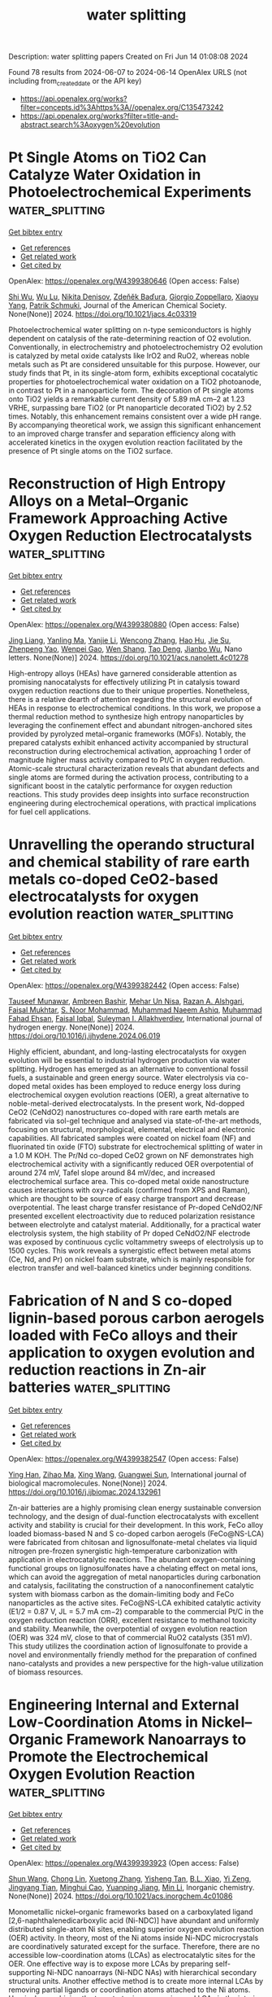 #+TITLE: water splitting
Description: water splitting papers
Created on Fri Jun 14 01:08:08 2024

Found 78 results from 2024-06-07 to 2024-06-14
OpenAlex URLS (not including from_created_date or the API key)
- [[https://api.openalex.org/works?filter=concepts.id%3Ahttps%3A//openalex.org/C135473242]]
- [[https://api.openalex.org/works?filter=title-and-abstract.search%3Aoxygen%20evolution]]

* Pt Single Atoms on TiO2 Can Catalyze Water Oxidation in Photoelectrochemical Experiments  :water_splitting:
:PROPERTIES:
:UUID: https://openalex.org/W4399380646
:TOPICS: Photocatalytic Materials for Solar Energy Conversion, Electrocatalysis for Energy Conversion, Formation and Properties of Nanocrystals and Nanostructures
:PUBLICATION_DATE: 2024-06-06
:END:    
    
[[elisp:(doi-add-bibtex-entry "https://doi.org/10.1021/jacs.4c03319")][Get bibtex entry]] 

- [[elisp:(progn (xref--push-markers (current-buffer) (point)) (oa--referenced-works "https://openalex.org/W4399380646"))][Get references]]
- [[elisp:(progn (xref--push-markers (current-buffer) (point)) (oa--related-works "https://openalex.org/W4399380646"))][Get related work]]
- [[elisp:(progn (xref--push-markers (current-buffer) (point)) (oa--cited-by-works "https://openalex.org/W4399380646"))][Get cited by]]

OpenAlex: https://openalex.org/W4399380646 (Open access: False)
    
[[https://openalex.org/A5086631373][Shi Wu]], [[https://openalex.org/A5030917506][Wu Lu]], [[https://openalex.org/A5042616956][Nikita Denisov]], [[https://openalex.org/A5067344132][Zdeňěk Baďura]], [[https://openalex.org/A5060249822][Giorgio Zoppellaro]], [[https://openalex.org/A5072942701][Xiaoyu Yang]], [[https://openalex.org/A5073750190][Patrik Schmuki]], Journal of the American Chemical Society. None(None)] 2024. https://doi.org/10.1021/jacs.4c03319 
     
Photoelectrochemical water splitting on n-type semiconductors is highly dependent on catalysis of the rate-determining reaction of O2 evolution. Conventionally, in electrochemistry and photoelectrochemistry O2 evolution is catalyzed by metal oxide catalysts like IrO2 and RuO2, whereas noble metals such as Pt are considered unsuitable for this purpose. However, our study finds that Pt, in its single-atom form, exhibits exceptional cocatalytic properties for photoelectrochemical water oxidation on a TiO2 photoanode, in contrast to Pt in a nanoparticle form. The decoration of Pt single atoms onto TiO2 yields a remarkable current density of 5.89 mA cm–2 at 1.23 VRHE, surpassing bare TiO2 (or Pt nanoparticle decorated TiO2) by 2.52 times. Notably, this enhancement remains consistent over a wide pH range. By accompanying theoretical work, we assign this significant enhancement to an improved charge transfer and separation efficiency along with accelerated kinetics in the oxygen evolution reaction facilitated by the presence of Pt single atoms on the TiO2 surface.    

    

* Reconstruction of High Entropy Alloys on a Metal–Organic Framework Approaching Active Oxygen Reduction Electrocatalysts  :water_splitting:
:PROPERTIES:
:UUID: https://openalex.org/W4399380880
:TOPICS: Electrocatalysis for Energy Conversion, Catalytic Nanomaterials, Solid Oxide Fuel Cells
:PUBLICATION_DATE: 2024-06-06
:END:    
    
[[elisp:(doi-add-bibtex-entry "https://doi.org/10.1021/acs.nanolett.4c01278")][Get bibtex entry]] 

- [[elisp:(progn (xref--push-markers (current-buffer) (point)) (oa--referenced-works "https://openalex.org/W4399380880"))][Get references]]
- [[elisp:(progn (xref--push-markers (current-buffer) (point)) (oa--related-works "https://openalex.org/W4399380880"))][Get related work]]
- [[elisp:(progn (xref--push-markers (current-buffer) (point)) (oa--cited-by-works "https://openalex.org/W4399380880"))][Get cited by]]

OpenAlex: https://openalex.org/W4399380880 (Open access: False)
    
[[https://openalex.org/A5075257377][Jing Liang]], [[https://openalex.org/A5028912037][Yanling Ma]], [[https://openalex.org/A5001561384][Yanjie Li]], [[https://openalex.org/A5037451400][Wencong Zhang]], [[https://openalex.org/A5068307504][Hao Hu]], [[https://openalex.org/A5011085395][Jie Su]], [[https://openalex.org/A5014141631][Zhenpeng Yao]], [[https://openalex.org/A5029244026][Wenpei Gao]], [[https://openalex.org/A5047036159][Wen Shang]], [[https://openalex.org/A5005057065][Tao Deng]], [[https://openalex.org/A5065507268][Jianbo Wu]], Nano letters. None(None)] 2024. https://doi.org/10.1021/acs.nanolett.4c01278 
     
High-entropy alloys (HEAs) have garnered considerable attention as promising nanocatalysts for effectively utilizing Pt in catalysis toward oxygen reduction reactions due to their unique properties. Nonetheless, there is a relative dearth of attention regarding the structural evolution of HEAs in response to electrochemical conditions. In this work, we propose a thermal reduction method to synthesize high entropy nanoparticles by leveraging the confinement effect and abundant nitrogen-anchored sites provided by pyrolyzed metal–organic frameworks (MOFs). Notably, the prepared catalysts exhibit enhanced activity accompanied by structural reconstruction during electrochemical activation, approaching 1 order of magnitude higher mass activity compared to Pt/C in oxygen reduction. Atomic-scale structural characterization reveals that abundant defects and single atoms are formed during the activation process, contributing to a significant boost in the catalytic performance for oxygen reduction reactions. This study provides deep insights into surface reconstruction engineering during electrochemical operations, with practical implications for fuel cell applications.    

    

* Unravelling the operando structural and chemical stability of rare earth metals co-doped CeO2-based electrocatalysts for oxygen evolution reaction  :water_splitting:
:PROPERTIES:
:UUID: https://openalex.org/W4399382442
:TOPICS: Electrocatalysis for Energy Conversion, Electrochemical Detection of Heavy Metal Ions, Fuel Cell Membrane Technology
:PUBLICATION_DATE: 2024-06-01
:END:    
    
[[elisp:(doi-add-bibtex-entry "https://doi.org/10.1016/j.ijhydene.2024.06.019")][Get bibtex entry]] 

- [[elisp:(progn (xref--push-markers (current-buffer) (point)) (oa--referenced-works "https://openalex.org/W4399382442"))][Get references]]
- [[elisp:(progn (xref--push-markers (current-buffer) (point)) (oa--related-works "https://openalex.org/W4399382442"))][Get related work]]
- [[elisp:(progn (xref--push-markers (current-buffer) (point)) (oa--cited-by-works "https://openalex.org/W4399382442"))][Get cited by]]

OpenAlex: https://openalex.org/W4399382442 (Open access: False)
    
[[https://openalex.org/A5056104466][Tauseef Munawar]], [[https://openalex.org/A5015371105][Ambreen Bashir]], [[https://openalex.org/A5062239342][Mehar Un Nisa]], [[https://openalex.org/A5003194921][Razan A. Alshgari]], [[https://openalex.org/A5079586000][Faisal Mukhtar]], [[https://openalex.org/A5062023379][S. Noor Mohammad]], [[https://openalex.org/A5061069978][Muhammad Naeem Ashiq]], [[https://openalex.org/A5057680707][Muhammad Fahad Ehsan]], [[https://openalex.org/A5004262523][Faisal Iqbal]], [[https://openalex.org/A5049328863][Suleyman I. Allakhverdiev]], International journal of hydrogen energy. None(None)] 2024. https://doi.org/10.1016/j.ijhydene.2024.06.019 
     
Highly efficient, abundant, and long-lasting electrocatalysts for oxygen evolution will be essential to industrial hydrogen production via water splitting. Hydrogen has emerged as an alternative to conventional fossil fuels, a sustainable and green energy source. Water electrolysis via co-doped metal oxides has been employed to reduce energy loss during electrochemical oxygen evolution reactions (OER), a great alternative to noble-metal-derived electrocatalysts. In the present work, Nd-dopped CeO2 (CeNdO2) nanostructures co-doped with rare earth metals are fabricated via sol-gel technique and analysed via state-of-the-art methods, focusing on structural, morphological, elemental, electrical and electronic capabilities. All fabricated samples were coated on nickel foam (NF) and fluorinated tin oxide (FTO) substrate for electrochemical splitting of water in a 1.0 M KOH. The Pr/Nd co-doped CeO2 grown on NF demonstrates high electrochemical activity with a significantly reduced OER overpotential of around 274 mV, Tafel slope around 84 mV/dec, and increased electrochemical surface area. This co-doped metal oxide nanostructure causes interactions with oxy-radicals (confirmed from XPS and Raman), which are thought to be source of easy charge transport and decrease overpotential. The least charge transfer resistance of Pr-doped CeNdO2/NF presented excellent electroactivity due to reduced polarization resistance between electrolyte and catalyst material. Additionally, for a practical water electrolysis system, the high stability of Pr doped CeNdO2/NF electrode was exposed by continuous cyclic voltammetry sweeps of electrolysis up to 1500 cycles. This work reveals a synergistic effect between metal atoms (Ce, Nd, and Pr) on nickel foam substrate, which is mainly responsible for electron transfer and well-balanced kinetics under beginning conditions.    

    

* Fabrication of N and S co-doped lignin-based porous carbon aerogels loaded with FeCo alloys and their application to oxygen evolution and reduction reactions in Zn-air batteries  :water_splitting:
:PROPERTIES:
:UUID: https://openalex.org/W4399382547
:TOPICS: Electrocatalysis for Energy Conversion, Materials for Electrochemical Supercapacitors, Aqueous Zinc-Ion Battery Technology
:PUBLICATION_DATE: 2024-06-01
:END:    
    
[[elisp:(doi-add-bibtex-entry "https://doi.org/10.1016/j.ijbiomac.2024.132961")][Get bibtex entry]] 

- [[elisp:(progn (xref--push-markers (current-buffer) (point)) (oa--referenced-works "https://openalex.org/W4399382547"))][Get references]]
- [[elisp:(progn (xref--push-markers (current-buffer) (point)) (oa--related-works "https://openalex.org/W4399382547"))][Get related work]]
- [[elisp:(progn (xref--push-markers (current-buffer) (point)) (oa--cited-by-works "https://openalex.org/W4399382547"))][Get cited by]]

OpenAlex: https://openalex.org/W4399382547 (Open access: False)
    
[[https://openalex.org/A5058132261][Ying Han]], [[https://openalex.org/A5040599204][Zihao Ma]], [[https://openalex.org/A5045021562][Xing Wang]], [[https://openalex.org/A5069180245][Guangwei Sun]], International journal of biological macromolecules. None(None)] 2024. https://doi.org/10.1016/j.ijbiomac.2024.132961 
     
Zn-air batteries are a highly promising clean energy sustainable conversion technology, and the design of dual-function electrocatalysts with excellent activity and stability is crucial for their development. In this work, FeCo alloy loaded biomass-based N and S co-doped carbon aerogels (FeCo@NS-LCA) were fabricated from chitosan and lignosulfonate-metal chelates via liquid nitrogen pre-frozen synergistic high-temperature carbonization with application in electrocatalytic reactions. The abundant oxygen-containing functional groups on lignosulfonates have a chelating effect on metal ions, which can avoid the aggregation of metal nanoparticles during carbonation and catalysis, facilitating the construction of a nanoconfinement catalytic system with biomass carbon as the domain-limiting body and FeCo nanoparticles as the active sites. FeCo@NS-LCA exhibited catalytic activity (E1/2 = 0.87 V, JL = 5.7 mA cm−2) comparable to the commercial Pt/C in the oxygen reduction reaction (ORR), excellent resistance to methanol toxicity and stability. Meanwhile, the overpotential of oxygen evolution reaction (OER) was 324 mV, close to that of commercial RuO2 catalysts (351 mV). This study utilizes the coordination action of lignosulfonate to provide a novel and environmentally friendly method for the preparation of confined nano-catalysts and provides a new perspective for the high-value utilization of biomass resources.    

    

* Engineering Internal and External Low-Coordination Atoms in Nickel–Organic Framework Nanoarrays to Promote the Electrochemical Oxygen Evolution Reaction  :water_splitting:
:PROPERTIES:
:UUID: https://openalex.org/W4399393923
:TOPICS: Electrocatalysis for Energy Conversion, Aqueous Zinc-Ion Battery Technology, Electrochemical Detection of Heavy Metal Ions
:PUBLICATION_DATE: 2024-06-06
:END:    
    
[[elisp:(doi-add-bibtex-entry "https://doi.org/10.1021/acs.inorgchem.4c01086")][Get bibtex entry]] 

- [[elisp:(progn (xref--push-markers (current-buffer) (point)) (oa--referenced-works "https://openalex.org/W4399393923"))][Get references]]
- [[elisp:(progn (xref--push-markers (current-buffer) (point)) (oa--related-works "https://openalex.org/W4399393923"))][Get related work]]
- [[elisp:(progn (xref--push-markers (current-buffer) (point)) (oa--cited-by-works "https://openalex.org/W4399393923"))][Get cited by]]

OpenAlex: https://openalex.org/W4399393923 (Open access: False)
    
[[https://openalex.org/A5066244840][Shun Wang]], [[https://openalex.org/A5066869555][Chong Lin]], [[https://openalex.org/A5021692087][Xuetong Zhang]], [[https://openalex.org/A5061035893][Yisheng Tan]], [[https://openalex.org/A5072077711][B.L. Xiao]], [[https://openalex.org/A5080610686][Yi Zeng]], [[https://openalex.org/A5031344917][Jingyang Tian]], [[https://openalex.org/A5054363687][Minghui Cao]], [[https://openalex.org/A5024062892][Yuanping Jiang]], [[https://openalex.org/A5050344464][Min Li]], Inorganic chemistry. None(None)] 2024. https://doi.org/10.1021/acs.inorgchem.4c01086 
     
Monometallic nickel–organic frameworks based on a carboxylated ligand [2,6-naphthalenedicarboxylic acid (Ni-NDC)] have abundant and uniformly distributed single-atom Ni sites, enabling superior oxygen evolution reaction (OER) activity. In theory, most of the Ni atoms inside Ni-NDC microcrystals are coordinatively saturated except for the surface. Therefore, there are no accessible low-coordination atoms (LCAs) as electrocatalytic sites for the OER. One effective way is to expose more LCAs by preparing self-supporting Ni-NDC nanoarrays (Ni-NDC NAs) with hierarchical secondary structural units. Another effective method is to create more internal LCAs by removing partial ligands or coordination atoms attached to the Ni atoms. Herein, by combining the two strategies, we engineered LCAs in the interior and exterior of Ni-NDC to synergistically accelerate the OER. In brief, ultrathick "brick-like" Ni-NDC NAs were first prepared with dissolution and coordination effects of NDC on self-sacrificial templates of "agaric-like" nickel hydroxide nanoarrays [Ni(OH)2 NAs]. Subsequently, dual-coordinated NDC was partially replaced by monocoordinated 2-naphthoic acid (NA). The Ni-NDC NAs were further tailed into ultrathin "liner leaf-like" nanoneedle arrays (LCAs-Ni-NDC NAs). As a consequence, the LCAs-Ni-NDC NAs have more internal and external LCAs, which can deliver an OER performance that is superior to that of Ni-NDC NAs.    

    

* Non-Ir based catalyst for the electrocatalytic oxygen evolution reaction: progress and challenge  :water_splitting:
:PROPERTIES:
:UUID: https://openalex.org/W4399399105
:TOPICS: Electrocatalysis for Energy Conversion, Fuel Cell Membrane Technology
:PUBLICATION_DATE: 2024-01-01
:END:    
    
[[elisp:(doi-add-bibtex-entry "https://doi.org/10.1039/d4ta01277a")][Get bibtex entry]] 

- [[elisp:(progn (xref--push-markers (current-buffer) (point)) (oa--referenced-works "https://openalex.org/W4399399105"))][Get references]]
- [[elisp:(progn (xref--push-markers (current-buffer) (point)) (oa--related-works "https://openalex.org/W4399399105"))][Get related work]]
- [[elisp:(progn (xref--push-markers (current-buffer) (point)) (oa--cited-by-works "https://openalex.org/W4399399105"))][Get cited by]]

OpenAlex: https://openalex.org/W4399399105 (Open access: False)
    
[[https://openalex.org/A5015860750][Lin Lin]], [[https://openalex.org/A5053667110][Kai Wei]], [[https://openalex.org/A5021769901][Xian Wang]], [[https://openalex.org/A5053464028][Wu Ma]], [[https://openalex.org/A5018533659][Cui-Rong Bian]], [[https://openalex.org/A5041883522][Junjie Ge]], Journal of materials chemistry. A. None(None)] 2024. https://doi.org/10.1039/d4ta01277a 
     
Oxygen evolution reaction (OER) electrocatalysis is the key to solve the problem of hydrogen production by hydrolyzing water and rechargeable metal-air battery. Therefore, the development of active and highly stable...    

    

* Tuning the high-entropy perovskite as efficient and reliable electrocatalysts for oxygen evolution reaction  :water_splitting:
:PROPERTIES:
:UUID: https://openalex.org/W4399411629
:TOPICS: Electrocatalysis for Energy Conversion, Fuel Cell Membrane Technology, Electrochemical Detection of Heavy Metal Ions
:PUBLICATION_DATE: 2024-01-01
:END:    
    
[[elisp:(doi-add-bibtex-entry "https://doi.org/10.1039/d4ra02680b")][Get bibtex entry]] 

- [[elisp:(progn (xref--push-markers (current-buffer) (point)) (oa--referenced-works "https://openalex.org/W4399411629"))][Get references]]
- [[elisp:(progn (xref--push-markers (current-buffer) (point)) (oa--related-works "https://openalex.org/W4399411629"))][Get related work]]
- [[elisp:(progn (xref--push-markers (current-buffer) (point)) (oa--cited-by-works "https://openalex.org/W4399411629"))][Get cited by]]

OpenAlex: https://openalex.org/W4399411629 (Open access: True)
    
[[https://openalex.org/A5030068214][Ruirui Wei]], [[https://openalex.org/A5064379315][Gaoliang Fu]], [[https://openalex.org/A5016494270][Hui Qi]], [[https://openalex.org/A5027492529][Hewei Liu]], RSC advances. 14(26)] 2024. https://doi.org/10.1039/d4ra02680b 
     
This work reports a high-entropy perovskite La 0.3 Sr 0.7 (CrMnFeCoNi) 0.2 O 3 as a high-performance OER electrocatalyst. Sr doping induces the formation of higher-valence Cr 6+ , Mn 4+ , Fe 4+ , Co 4+ and Ni 3+ responsible for the excellent OER activity.    

    

* Rational designing NiVO3@CoNi-MOF heterostructures on activated carbon cloth for high-performance asymmetric supercapacitors and oxygen evolution reaction  :water_splitting:
:PROPERTIES:
:UUID: https://openalex.org/W4399421162
:TOPICS: Materials for Electrochemical Supercapacitors, Electrocatalysis for Energy Conversion, Catalytic Reduction of Nitro Compounds
:PUBLICATION_DATE: 2024-06-01
:END:    
    
[[elisp:(doi-add-bibtex-entry "https://doi.org/10.1016/j.jcis.2024.06.044")][Get bibtex entry]] 

- [[elisp:(progn (xref--push-markers (current-buffer) (point)) (oa--referenced-works "https://openalex.org/W4399421162"))][Get references]]
- [[elisp:(progn (xref--push-markers (current-buffer) (point)) (oa--related-works "https://openalex.org/W4399421162"))][Get related work]]
- [[elisp:(progn (xref--push-markers (current-buffer) (point)) (oa--cited-by-works "https://openalex.org/W4399421162"))][Get cited by]]

OpenAlex: https://openalex.org/W4399421162 (Open access: False)
    
[[https://openalex.org/A5028813657][Sheng Qin]], [[https://openalex.org/A5016972669][Jianying Liang]], [[https://openalex.org/A5029088232][Shuang Luo]], [[https://openalex.org/A5009239975][Jiangshan Feng]], [[https://openalex.org/A5025929890][Pengfei Xu]], [[https://openalex.org/A5045570568][Kang Liu]], [[https://openalex.org/A5055575824][Jien Li]], Journal of colloid and interface science. None(None)] 2024. https://doi.org/10.1016/j.jcis.2024.06.044 
     
No abstract    

    

* 3D flower-like bimetallic Ni–Co metal–organic framework as an electrocatalyst for the oxygen evolution reaction  :water_splitting:
:PROPERTIES:
:UUID: https://openalex.org/W4399432345
:TOPICS: Electrocatalysis for Energy Conversion, Memristive Devices for Neuromorphic Computing, Fuel Cell Membrane Technology
:PUBLICATION_DATE: 2024-01-01
:END:    
    
[[elisp:(doi-add-bibtex-entry "https://doi.org/10.1039/d4ra02280g")][Get bibtex entry]] 

- [[elisp:(progn (xref--push-markers (current-buffer) (point)) (oa--referenced-works "https://openalex.org/W4399432345"))][Get references]]
- [[elisp:(progn (xref--push-markers (current-buffer) (point)) (oa--related-works "https://openalex.org/W4399432345"))][Get related work]]
- [[elisp:(progn (xref--push-markers (current-buffer) (point)) (oa--cited-by-works "https://openalex.org/W4399432345"))][Get cited by]]

OpenAlex: https://openalex.org/W4399432345 (Open access: True)
    
[[https://openalex.org/A5048372554][Chao Shuai]], [[https://openalex.org/A5048610528][Chunyang Kong]], [[https://openalex.org/A5006083213][Y.S. Li]], [[https://openalex.org/A5035061957][Liang Zhang]], [[https://openalex.org/A5049238095][Qi Chen]], [[https://openalex.org/A5074381132][Zunli Mo]], RSC advances. 14(26)] 2024. https://doi.org/10.1039/d4ra02280g 
     
3D flower-like bimetallic MOF (F-Ni1Co4-BTC) was successfully designed and synthesized and exhibited excellent OER activity. Moreover, fixed on the surface of a carbon cloth, F-Ni1Co4-BTC realized high OER activity and long-term durability.    

    

* Design of pH‐universal electrocatalysts for hydrogen evolution reaction  :water_splitting:
:PROPERTIES:
:UUID: https://openalex.org/W4399436717
:TOPICS: Electrocatalysis for Energy Conversion, Electrochemical Detection of Heavy Metal Ions, Fuel Cell Membrane Technology
:PUBLICATION_DATE: 2024-06-07
:END:    
    
[[elisp:(doi-add-bibtex-entry "https://doi.org/10.1002/cey2.555")][Get bibtex entry]] 

- [[elisp:(progn (xref--push-markers (current-buffer) (point)) (oa--referenced-works "https://openalex.org/W4399436717"))][Get references]]
- [[elisp:(progn (xref--push-markers (current-buffer) (point)) (oa--related-works "https://openalex.org/W4399436717"))][Get related work]]
- [[elisp:(progn (xref--push-markers (current-buffer) (point)) (oa--cited-by-works "https://openalex.org/W4399436717"))][Get cited by]]

OpenAlex: https://openalex.org/W4399436717 (Open access: True)
    
[[https://openalex.org/A5002353800][Jingwen Lin]], [[https://openalex.org/A5062755510][Qianqian Wang]], [[https://openalex.org/A5034640572][Zhenyun Zhao]], [[https://openalex.org/A5028247609][Dongliang Chen]], [[https://openalex.org/A5059889376][Rumin Liu]], [[https://openalex.org/A5012672064][Zhizhen Ye]], [[https://openalex.org/A5053116259][Bin Lü]], [[https://openalex.org/A5055040301][Bin Yang]], [[https://openalex.org/A5009757340][Jianguo Lu]], Carbon energy. None(None)] 2024. https://doi.org/10.1002/cey2.555 
     
Abstract The path to searching for sustainable energy has never stopped since the depletion of fossil fuels can lead to serious environmental pollution and energy shortages. Using water electrolysis to produce hydrogen has been proven to be a prioritized approach for green resource production. It is highly crucial to explore inexpensive and high‐performance electrocatalysts for accelerating hydrogen evolution reaction (HER) and apply them to industrial cases on a large scale. Here, we summarize the different mechanisms of HER in different pH settings and review recent advances in non‐noble‐metal‐based electrocatalysts. Then, based on the previous efforts, we discuss several universal strategies for designing pH‐independent catalysts and show directions for the future design of pH‐universal catalysts.    

    

* Craved Ni3S2–Sm2O3 heterojunction with enhanced electrocatalytic stability and oxygen evolution reaction  :water_splitting:
:PROPERTIES:
:UUID: https://openalex.org/W4399439988
:TOPICS: Electrocatalysis for Energy Conversion, Electrochemical Detection of Heavy Metal Ions, Fuel Cell Membrane Technology
:PUBLICATION_DATE: 2024-06-07
:END:    
    
[[elisp:(doi-add-bibtex-entry "https://doi.org/10.1007/s43207-024-00411-y")][Get bibtex entry]] 

- [[elisp:(progn (xref--push-markers (current-buffer) (point)) (oa--referenced-works "https://openalex.org/W4399439988"))][Get references]]
- [[elisp:(progn (xref--push-markers (current-buffer) (point)) (oa--related-works "https://openalex.org/W4399439988"))][Get related work]]
- [[elisp:(progn (xref--push-markers (current-buffer) (point)) (oa--cited-by-works "https://openalex.org/W4399439988"))][Get cited by]]

OpenAlex: https://openalex.org/W4399439988 (Open access: False)
    
[[https://openalex.org/A5003194921][Razan A. Alshgari]], [[https://openalex.org/A5051155813][Jafar Hussain Shah]], [[https://openalex.org/A5062023379][S. Noor Mohammad]], [[https://openalex.org/A5050511139][Ome Parkash Kumar]], [[https://openalex.org/A5052155429][Abdul Ghafoor Abid]], Han-guk seramik hakoeji/Han'gug se'la'mig haghoeji. None(None)] 2024. https://doi.org/10.1007/s43207-024-00411-y 
     
No abstract    

    

* Pyrolysis-free coupling strategy to synthesize two-dimensional oxygen reaction electrocatalysts for rechargeable Zn-air batteries  :water_splitting:
:PROPERTIES:
:UUID: https://openalex.org/W4399446733
:TOPICS: Aqueous Zinc-Ion Battery Technology, Electrocatalysis for Energy Conversion, Conducting Polymer Research
:PUBLICATION_DATE: 2024-06-01
:END:    
    
[[elisp:(doi-add-bibtex-entry "https://doi.org/10.1016/j.cej.2024.152909")][Get bibtex entry]] 

- [[elisp:(progn (xref--push-markers (current-buffer) (point)) (oa--referenced-works "https://openalex.org/W4399446733"))][Get references]]
- [[elisp:(progn (xref--push-markers (current-buffer) (point)) (oa--related-works "https://openalex.org/W4399446733"))][Get related work]]
- [[elisp:(progn (xref--push-markers (current-buffer) (point)) (oa--cited-by-works "https://openalex.org/W4399446733"))][Get cited by]]

OpenAlex: https://openalex.org/W4399446733 (Open access: False)
    
[[https://openalex.org/A5051365489][Pengfei Xie]], [[https://openalex.org/A5055556997][Hao Hu]], [[https://openalex.org/A5078156613][Lingzhe Fang]], [[https://openalex.org/A5058966019][Xiaohua Yu]], [[https://openalex.org/A5064010494][Ju Rong]], [[https://openalex.org/A5089516306][Xiaoyi Qiu]], [[https://openalex.org/A5041827917][Xiaofeng Wu]], [[https://openalex.org/A5086326013][Tao Li]], [[https://openalex.org/A5069700804][Minhua Shao]], [[https://openalex.org/A5042507686][Jin‐Cheng Li]], Chemical engineering journal. None(None)] 2024. https://doi.org/10.1016/j.cej.2024.152909 
     
No abstract    

    

* Enhanced Stability of Boron Modified NiFe Hydroxide for Oxygen Evolution Reaction  :water_splitting:
:PROPERTIES:
:UUID: https://openalex.org/W4399452068
:TOPICS: Electrocatalysis for Energy Conversion, Desulfurization Technologies for Fuels, Catalytic Nanomaterials
:PUBLICATION_DATE: 2024-01-01
:END:    
    
[[elisp:(doi-add-bibtex-entry "https://doi.org/10.1039/d4nr01186d")][Get bibtex entry]] 

- [[elisp:(progn (xref--push-markers (current-buffer) (point)) (oa--referenced-works "https://openalex.org/W4399452068"))][Get references]]
- [[elisp:(progn (xref--push-markers (current-buffer) (point)) (oa--related-works "https://openalex.org/W4399452068"))][Get related work]]
- [[elisp:(progn (xref--push-markers (current-buffer) (point)) (oa--cited-by-works "https://openalex.org/W4399452068"))][Get cited by]]

OpenAlex: https://openalex.org/W4399452068 (Open access: False)
    
[[https://openalex.org/A5016683966][Yewon Hong]], [[https://openalex.org/A5041098296][Juhyung Choi]], [[https://openalex.org/A5041098296][Juhyung Choi]], [[https://openalex.org/A5041098296][Juhyung Choi]], Nanoscale. None(None)] 2024. https://doi.org/10.1039/d4nr01186d 
     
The introduction of non-metal elements including boron has been identified as a significant means to enhance oxygen evolution reaction (OER) performance in NiFe-based catalysts. To understand the catalytic activity and...    

    

* Review for "3D flower-like bimetallic Ni–Co metal–organic framework as an electrocatalyst for the oxygen evolution reaction"  :water_splitting:
:PROPERTIES:
:UUID: https://openalex.org/W4399455932
:TOPICS: Electrocatalysis for Energy Conversion, Electrochemical Detection of Heavy Metal Ions, Memristive Devices for Neuromorphic Computing
:PUBLICATION_DATE: 2024-04-12
:END:    
    
[[elisp:(doi-add-bibtex-entry "https://doi.org/10.1039/d4ra02280g/v1/review1")][Get bibtex entry]] 

- [[elisp:(progn (xref--push-markers (current-buffer) (point)) (oa--referenced-works "https://openalex.org/W4399455932"))][Get references]]
- [[elisp:(progn (xref--push-markers (current-buffer) (point)) (oa--related-works "https://openalex.org/W4399455932"))][Get related work]]
- [[elisp:(progn (xref--push-markers (current-buffer) (point)) (oa--cited-by-works "https://openalex.org/W4399455932"))][Get cited by]]

OpenAlex: https://openalex.org/W4399455932 (Open access: False)
    
, No host. None(None)] 2024. https://doi.org/10.1039/d4ra02280g/v1/review1 
     
No abstract    

    

* Review for "3D flower-like bimetallic Ni–Co metal–organic framework as an electrocatalyst for the oxygen evolution reaction"  :water_splitting:
:PROPERTIES:
:UUID: https://openalex.org/W4399455934
:TOPICS: Electrocatalysis for Energy Conversion, Electrochemical Detection of Heavy Metal Ions, Memristive Devices for Neuromorphic Computing
:PUBLICATION_DATE: 2024-05-02
:END:    
    
[[elisp:(doi-add-bibtex-entry "https://doi.org/10.1039/d4ra02280g/v1/review2")][Get bibtex entry]] 

- [[elisp:(progn (xref--push-markers (current-buffer) (point)) (oa--referenced-works "https://openalex.org/W4399455934"))][Get references]]
- [[elisp:(progn (xref--push-markers (current-buffer) (point)) (oa--related-works "https://openalex.org/W4399455934"))][Get related work]]
- [[elisp:(progn (xref--push-markers (current-buffer) (point)) (oa--cited-by-works "https://openalex.org/W4399455934"))][Get cited by]]

OpenAlex: https://openalex.org/W4399455934 (Open access: False)
    
, No host. None(None)] 2024. https://doi.org/10.1039/d4ra02280g/v1/review2 
     
No abstract    

    

* Review for "3D flower-like bimetallic Ni–Co metal–organic framework as an electrocatalyst for the oxygen evolution reaction"  :water_splitting:
:PROPERTIES:
:UUID: https://openalex.org/W4399455937
:TOPICS: Electrocatalysis for Energy Conversion, Electrochemical Detection of Heavy Metal Ions, Memristive Devices for Neuromorphic Computing
:PUBLICATION_DATE: 2024-05-24
:END:    
    
[[elisp:(doi-add-bibtex-entry "https://doi.org/10.1039/d4ra02280g/v2/review1")][Get bibtex entry]] 

- [[elisp:(progn (xref--push-markers (current-buffer) (point)) (oa--referenced-works "https://openalex.org/W4399455937"))][Get references]]
- [[elisp:(progn (xref--push-markers (current-buffer) (point)) (oa--related-works "https://openalex.org/W4399455937"))][Get related work]]
- [[elisp:(progn (xref--push-markers (current-buffer) (point)) (oa--cited-by-works "https://openalex.org/W4399455937"))][Get cited by]]

OpenAlex: https://openalex.org/W4399455937 (Open access: False)
    
, No host. None(None)] 2024. https://doi.org/10.1039/d4ra02280g/v2/review1 
     
No abstract    

    

* Decision letter for "3D flower-like bimetallic Ni–Co metal–organic framework as an electrocatalyst for the oxygen evolution reaction"  :water_splitting:
:PROPERTIES:
:UUID: https://openalex.org/W4399456113
:TOPICS: Electrocatalysis for Energy Conversion, Electrochemical Detection of Heavy Metal Ions, Memristive Devices for Neuromorphic Computing
:PUBLICATION_DATE: 2024-05-03
:END:    
    
[[elisp:(doi-add-bibtex-entry "https://doi.org/10.1039/d4ra02280g/v1/decision1")][Get bibtex entry]] 

- [[elisp:(progn (xref--push-markers (current-buffer) (point)) (oa--referenced-works "https://openalex.org/W4399456113"))][Get references]]
- [[elisp:(progn (xref--push-markers (current-buffer) (point)) (oa--related-works "https://openalex.org/W4399456113"))][Get related work]]
- [[elisp:(progn (xref--push-markers (current-buffer) (point)) (oa--cited-by-works "https://openalex.org/W4399456113"))][Get cited by]]

OpenAlex: https://openalex.org/W4399456113 (Open access: False)
    
, No host. None(None)] 2024. https://doi.org/10.1039/d4ra02280g/v1/decision1 
     
No abstract    

    

* Decision letter for "3D flower-like bimetallic Ni–Co metal–organic framework as an electrocatalyst for the oxygen evolution reaction"  :water_splitting:
:PROPERTIES:
:UUID: https://openalex.org/W4399456174
:TOPICS: Electrocatalysis for Energy Conversion, Electrochemical Detection of Heavy Metal Ions, Memristive Devices for Neuromorphic Computing
:PUBLICATION_DATE: 2024-05-25
:END:    
    
[[elisp:(doi-add-bibtex-entry "https://doi.org/10.1039/d4ra02280g/v2/decision1")][Get bibtex entry]] 

- [[elisp:(progn (xref--push-markers (current-buffer) (point)) (oa--referenced-works "https://openalex.org/W4399456174"))][Get references]]
- [[elisp:(progn (xref--push-markers (current-buffer) (point)) (oa--related-works "https://openalex.org/W4399456174"))][Get related work]]
- [[elisp:(progn (xref--push-markers (current-buffer) (point)) (oa--cited-by-works "https://openalex.org/W4399456174"))][Get cited by]]

OpenAlex: https://openalex.org/W4399456174 (Open access: False)
    
, No host. None(None)] 2024. https://doi.org/10.1039/d4ra02280g/v2/decision1 
     
No abstract    

    

* Unraveling the Oxidation Kinetics Through Electronic Structure Regulation of MnCo2O4.5@Ni3S2 p–n Junction for Urea‐Assisted Electrocatalytic Activity  :water_splitting:
:PROPERTIES:
:UUID: https://openalex.org/W4399462204
:TOPICS: Electrocatalysis for Energy Conversion, Aqueous Zinc-Ion Battery Technology, Electrochemical Detection of Heavy Metal Ions
:PUBLICATION_DATE: 2024-06-08
:END:    
    
[[elisp:(doi-add-bibtex-entry "https://doi.org/10.1002/smll.202311548")][Get bibtex entry]] 

- [[elisp:(progn (xref--push-markers (current-buffer) (point)) (oa--referenced-works "https://openalex.org/W4399462204"))][Get references]]
- [[elisp:(progn (xref--push-markers (current-buffer) (point)) (oa--related-works "https://openalex.org/W4399462204"))][Get related work]]
- [[elisp:(progn (xref--push-markers (current-buffer) (point)) (oa--cited-by-works "https://openalex.org/W4399462204"))][Get cited by]]

OpenAlex: https://openalex.org/W4399462204 (Open access: False)
    
[[https://openalex.org/A5017136680][Sangeeta Adhikari]], [[https://openalex.org/A5043194301][Stephan N. Steinmann]], [[https://openalex.org/A5066078135][Maheswari Arunachalam]], [[https://openalex.org/A5074976953][Soon Hyung Kang]], [[https://openalex.org/A5018707438][Do‐Heyoung Kim]], Small. None(None)] 2024. https://doi.org/10.1002/smll.202311548 
     
Abstract A promising strategy to boost electrocatalytic performance is via assembly of hetero‐nanostructured electrocatalysts that delivers the essential specific surface area and also active sites by lowering the reaction barrier. However, the challenges associated with the intricate designs and mechanisms remain underexplored. Therefore, the present study constructs a p–n junction in a free‐standing MnCo 2 O 4.5 @Ni 3 S 2 on Ni‐Foam. The space‐charge region's electrical characteristics is dramatically altered by the formed p–n junction, which enhances the electron transfer process for urea‐assisted electrocatalytic water splitting (UOR). The optimal MnCo 2 O 4.5 @Ni 3 S 2 electrocatalyst results in greater oxygen evolution reactivity (OER) than pure systems, delivering an overpotential of only 240 mV. Remarkably, upon employing as UOR electrode the required potential decreases to 30 mV. The impressive performance of the designed catalyst is attributed to the enhanced electrical conductivity, greater number of electrochemical active sites, and improved redox activity due to the junction interface formed between p‐MnCo 2 O 4.5 and n‐Ni 3 S 2 . There are strong indications that the in situ formed extreme‐surface NiOOH, starting from Ni 3 S 2, boosts the electrocatalytic activity, i.e., the electrochemical surface reconstruction generates the active species. In conclusion, this work presents a high‐performance p–n junction design for broad use, together with a viable and affordable UOR electrocatalyst.    

    

* Oxygen‐tolerant CO2 Electrocatalysis  :water_splitting:
:PROPERTIES:
:UUID: https://openalex.org/W4399465290
:TOPICS: Electrochemical Reduction of CO2 to Fuels, Electrocatalysis for Energy Conversion, Ammonia Synthesis and Electrocatalysis
:PUBLICATION_DATE: 2024-06-07
:END:    
    
[[elisp:(doi-add-bibtex-entry "https://doi.org/10.1002/cctc.202400659")][Get bibtex entry]] 

- [[elisp:(progn (xref--push-markers (current-buffer) (point)) (oa--referenced-works "https://openalex.org/W4399465290"))][Get references]]
- [[elisp:(progn (xref--push-markers (current-buffer) (point)) (oa--related-works "https://openalex.org/W4399465290"))][Get related work]]
- [[elisp:(progn (xref--push-markers (current-buffer) (point)) (oa--cited-by-works "https://openalex.org/W4399465290"))][Get cited by]]

OpenAlex: https://openalex.org/W4399465290 (Open access: False)
    
[[https://openalex.org/A5036968098][Hongfei Zhu]], [[https://openalex.org/A5084772771][Hui Guo]], [[https://openalex.org/A5027181760][Rong Cao]], [[https://openalex.org/A5047300245][Yuan‐Biao Huang]], ChemCatChem. None(None)] 2024. https://doi.org/10.1002/cctc.202400659 
     
The electrochemical carbon dioxide reduction reaction (CO2RR) to generate high‐value products is considered to be a promising approach to reduce the atmospheric concentration of CO2. However, the pure CO2 gas is generally required in the most of the reported CO2RR system, which brings tedious capture and separation procedures and high cost. The utilization of realistic CO2 emission directly such as flue gas for the CO2RR is highly desirable. However, the gas impurities in the real CO2 sources such as oxygen could seriously affect the activity and selectivity of the CO2RR. This concept summarizes the recently reported works about CO2RR studies in the presence of O2 and highlights the physical and chemical strategies to boost CO2 electroreduction performance. We further discuss the implications of these strategies for future progress in this emerging field.    

    

* Ru nanocrystals modified porous FeOOH nanostructures with open 3D interconnected architecture supported on NiFe foam as high‐performance electrocatalyst for oxygen evolution reaction and electrocatalytic urea oxidation  :water_splitting:
:PROPERTIES:
:UUID: https://openalex.org/W4399470562
:TOPICS: Electrocatalysis for Energy Conversion, Fuel Cell Membrane Technology, Electrochemical Detection of Heavy Metal Ions
:PUBLICATION_DATE: 2024-06-01
:END:    
    
[[elisp:(doi-add-bibtex-entry "https://doi.org/10.1016/j.jcis.2024.06.056")][Get bibtex entry]] 

- [[elisp:(progn (xref--push-markers (current-buffer) (point)) (oa--referenced-works "https://openalex.org/W4399470562"))][Get references]]
- [[elisp:(progn (xref--push-markers (current-buffer) (point)) (oa--related-works "https://openalex.org/W4399470562"))][Get related work]]
- [[elisp:(progn (xref--push-markers (current-buffer) (point)) (oa--cited-by-works "https://openalex.org/W4399470562"))][Get cited by]]

OpenAlex: https://openalex.org/W4399470562 (Open access: False)
    
[[https://openalex.org/A5061523947][Peng Zhao]], [[https://openalex.org/A5029142691][Qiancheng Liu]], [[https://openalex.org/A5077024465][Xulin Yang]], [[https://openalex.org/A5048979833][Sudong Yang]], [[https://openalex.org/A5024459791][Chen Lin]], [[https://openalex.org/A5006165246][Jing Zhu]], [[https://openalex.org/A5052441498][Qian Zhang]], Journal of colloid and interface science. None(None)] 2024. https://doi.org/10.1016/j.jcis.2024.06.056 
     
No abstract    

    

* ZIF‐Co3O4@ZIF‐Derived Urchin‐Like Hierarchically Porous Carbon as Efficient Bifunctional Oxygen Electrocatalysts  :water_splitting:
:PROPERTIES:
:UUID: https://openalex.org/W4399490831
:TOPICS: Electrocatalysis for Energy Conversion, Fuel Cell Membrane Technology, Aqueous Zinc-Ion Battery Technology
:PUBLICATION_DATE: 2024-06-10
:END:    
    
[[elisp:(doi-add-bibtex-entry "https://doi.org/10.1002/open.202400057")][Get bibtex entry]] 

- [[elisp:(progn (xref--push-markers (current-buffer) (point)) (oa--referenced-works "https://openalex.org/W4399490831"))][Get references]]
- [[elisp:(progn (xref--push-markers (current-buffer) (point)) (oa--related-works "https://openalex.org/W4399490831"))][Get related work]]
- [[elisp:(progn (xref--push-markers (current-buffer) (point)) (oa--cited-by-works "https://openalex.org/W4399490831"))][Get cited by]]

OpenAlex: https://openalex.org/W4399490831 (Open access: True)
    
[[https://openalex.org/A5041880317][Lingling Zhang]], [[https://openalex.org/A5074049940][Xiaokang Wang]], [[https://openalex.org/A5046187929][Chong Gong]], [[https://openalex.org/A5001980743][Wanying Sun]], [[https://openalex.org/A5034760240][Zihan Lu]], ChemistryOpen. None(None)] 2024. https://doi.org/10.1002/open.202400057 
     
Abstract Co 3 O 4 nanoparticles were sandwiched into interlayers between ZIF‐8 and ZIF‐67 to form ZIF‐Co 3 O 4 @ZIF precursors. Pyrolysis of ZIF‐Co 3 O 4 @ZIF yielded an urchin‐like hierarchically porous carbon (Co@CNT/NC), the thorns of which were carbon nanotubes embedded Co nanoparticles. With large specific surface area and hierarchically porous structure, as‐prepared Co@CNT/NC exhibited excellent bifunctional oxygen electrocatalytic performances. It has good ORR performance with E 1/2 of 0.85 V, which exceeds the Pt/C half‐wave potential (E 1/2 =0.83 V). In addition, Co@CNT/NC has an OER performance close to that of RuO 2 . To further demonstrate the effect of Co modifying on the properties, the samples were subjected to acid washing treatment. Co‐based nanoparticles were proved to After acid washing, there was obvious loss of Co particles in Co@CNT/NC, resulting in poor oxygen electrocatalysis. So, the pyrolysis products of ZIF‐8‐Co 3 O 4 @ZIF‐67 retained large specific surface area and porous structure can be retained, and on the other hand, the carbon tube structure and original polyhedron framework. Besides, existence of Co nanoparticle@carbon nanotube provided more active sites and improved the ORR and OER performances.    

    

* Lanthanide-regulating Ru-O covalency optimizes acidic oxygen evolution electrocatalysis  :water_splitting:
:PROPERTIES:
:UUID: https://openalex.org/W4399539823
:TOPICS: Electrocatalysis for Energy Conversion, Aqueous Zinc-Ion Battery Technology, Electrochemical Detection of Heavy Metal Ions
:PUBLICATION_DATE: 2024-06-11
:END:    
    
[[elisp:(doi-add-bibtex-entry "https://doi.org/10.1038/s41467-024-49281-2")][Get bibtex entry]] 

- [[elisp:(progn (xref--push-markers (current-buffer) (point)) (oa--referenced-works "https://openalex.org/W4399539823"))][Get references]]
- [[elisp:(progn (xref--push-markers (current-buffer) (point)) (oa--related-works "https://openalex.org/W4399539823"))][Get related work]]
- [[elisp:(progn (xref--push-markers (current-buffer) (point)) (oa--cited-by-works "https://openalex.org/W4399539823"))][Get cited by]]

OpenAlex: https://openalex.org/W4399539823 (Open access: True)
    
[[https://openalex.org/A5043019475][Lü Li]], [[https://openalex.org/A5048961496][Gengwei Zhang]], [[https://openalex.org/A5065063220][Chenhui Zhou]], [[https://openalex.org/A5033073898][Fan Liu]], [[https://openalex.org/A5000305461][Yingjun Tan]], [[https://openalex.org/A5090948282][Yong-Nam Han]], [[https://openalex.org/A5086433793][Heng Luo]], [[https://openalex.org/A5003249083][Dawei Wang]], [[https://openalex.org/A5015013360][Youxing Liu]], [[https://openalex.org/A5056885452][Changshuai Shang]], [[https://openalex.org/A5028121137][Lingyou Zeng]], [[https://openalex.org/A5019108433][Qizheng Huang]], [[https://openalex.org/A5061309835][Ruijin Zeng]], [[https://openalex.org/A5034167985][Yinghao Ning]], [[https://openalex.org/A5001987994][Mingchuan Luo]], [[https://openalex.org/A5069379580][Shaojun Guo]], Nature communications. 15(1)] 2024. https://doi.org/10.1038/s41467-024-49281-2 
     
Abstract Precisely modulating the Ru-O covalency in RuO x for enhanced stability in proton exchange membrane water electrolysis is highly desired. However, transition metals with d -valence electrons, which were doped into or alloyed with RuO x , are inherently susceptible to the influence of coordination environment, making it challenging to modulate the Ru-O covalency in a precise and continuous manner. Here, we first deduce that the introduction of lanthanide with gradually changing electronic configurations can continuously modulate the Ru-O covalency owing to the shielding effect of 5 s /5 p orbitals. Theoretical calculations confirm that the durability of Ln-RuO x following a volcanic trend as a function of Ru-O covalency. Among various Ln-RuO x , Er-RuO x is identified as the optimal catalyst and possesses a stability 35.5 times higher than that of RuO 2 . Particularly, the Er-RuO x -based device requires only 1.837 V to reach 3 A cm −2 and shows a long-term stability at 500 mA cm −2 for 100 h with a degradation rate of mere 37 μV h −1 .    

    

* Theoretical Prediction and Experimental Verification of IrOx Supported on Titanium Nitride for Acidic Oxygen Evolution Reaction  :water_splitting:
:PROPERTIES:
:UUID: https://openalex.org/W4399546622
:TOPICS: Electrocatalysis for Energy Conversion, Fuel Cell Membrane Technology, Accelerating Materials Innovation through Informatics
:PUBLICATION_DATE: 2024-06-10
:END:    
    
[[elisp:(doi-add-bibtex-entry "https://doi.org/10.1021/jacs.4c02936")][Get bibtex entry]] 

- [[elisp:(progn (xref--push-markers (current-buffer) (point)) (oa--referenced-works "https://openalex.org/W4399546622"))][Get references]]
- [[elisp:(progn (xref--push-markers (current-buffer) (point)) (oa--related-works "https://openalex.org/W4399546622"))][Get related work]]
- [[elisp:(progn (xref--push-markers (current-buffer) (point)) (oa--cited-by-works "https://openalex.org/W4399546622"))][Get cited by]]

OpenAlex: https://openalex.org/W4399546622 (Open access: False)
    
[[https://openalex.org/A5087214567][Xue Han]], [[https://openalex.org/A5062136198][Tianyou Mou]], [[https://openalex.org/A5079637441][A. T. M. N. Islam]], [[https://openalex.org/A5073903036][Sinwoo Kang]], [[https://openalex.org/A5055079978][Qiaowan Chang]], [[https://openalex.org/A5013590799][Zhenghui Xie]], [[https://openalex.org/A5009916557][Xinbing Zhao]], [[https://openalex.org/A5024644817][Kotaro Sasaki]], [[https://openalex.org/A5038550012][José A. Rodríguez]], [[https://openalex.org/A5064944001][Ping Liu]], [[https://openalex.org/A5034358731][Jingguang G. Chen]], Journal of the American Chemical Society. None(None)] 2024. https://doi.org/10.1021/jacs.4c02936 
     
Reducing iridium (Ir) catalyst loading for acidic oxygen evolution reaction (OER) is a critical strategy for large-scale hydrogen production via proton exchange membrane (PEM) water electrolysis. However, simultaneously achieving high activity, long-term stability, and reduced material cost remains challenging. To address this challenge, we develop a framework by combining density functional theory (DFT) prediction using model surfaces and proof-of-concept experimental verification using thin films and nanoparticles. DFT results predict that oxidized Ir monolayers over titanium nitride (IrO    

    

* Invoking Interfacial Engineering Boosts Structural Stability Empowering Exceptional Cyclability of Ni‐Rich Cathode  :water_splitting:
:PROPERTIES:
:UUID: https://openalex.org/W4399552458
:TOPICS: Lithium-ion Battery Technology, Lithium Battery Technologies, Materials for Electrochemical Supercapacitors
:PUBLICATION_DATE: 2024-06-10
:END:    
    
[[elisp:(doi-add-bibtex-entry "https://doi.org/10.1002/adma.202405628")][Get bibtex entry]] 

- [[elisp:(progn (xref--push-markers (current-buffer) (point)) (oa--referenced-works "https://openalex.org/W4399552458"))][Get references]]
- [[elisp:(progn (xref--push-markers (current-buffer) (point)) (oa--related-works "https://openalex.org/W4399552458"))][Get related work]]
- [[elisp:(progn (xref--push-markers (current-buffer) (point)) (oa--cited-by-works "https://openalex.org/W4399552458"))][Get cited by]]

OpenAlex: https://openalex.org/W4399552458 (Open access: False)
    
[[https://openalex.org/A5005433596][Youqi Chu]], [[https://openalex.org/A5008002256][Yongbiao Mu]], [[https://openalex.org/A5076340546][Huan Gu]], [[https://openalex.org/A5024300764][Yan Hu]], [[https://openalex.org/A5081672117][Xianbin Wei]], [[https://openalex.org/A5068132441][Lingfeng Zou]], [[https://openalex.org/A5033892514][Can Yu]], [[https://openalex.org/A5049204344][Xianglong Xu]], [[https://openalex.org/A5086662388][Shaowei Kang]], [[https://openalex.org/A5040258136][Kang Li]], [[https://openalex.org/A5075745850][Meisheng Han]], [[https://openalex.org/A5025851882][Qing Zhang]], [[https://openalex.org/A5022926692][Lin Zeng]], Advanced materials. None(None)] 2024. https://doi.org/10.1002/adma.202405628 
     
Abstract The cycling stability of LiNi 0.8 Co 0.1 Mn 0.1 O 2 under high voltages is hindered by the occurrence of hybrid anion‐ and cation‐redox processes, leading to oxygen escape and uncontrolled phase collapse. In this study, we propose an interfacial engineering strategy involving a straightforward mechanical ball milling and low‐temperature calcination, employing a Se‐doped and FeSe 2 &Fe 2 O 3 ‐modified approach to design a stable Ni‐rich cathode. Se 2− are selectively adsorbed within oxygen vacancies to form O‐TM‐Se bond, effectively stabilizing lattice oxygen, and preventing structural distortion. Simultaneously, the Se‐NCM811//FeSe 2 //Fe 2 O 3 self‐assembled electric field is activated, improving interfacial charge transfer and coupling. Furthermore, FeSe 2 accelerates Li + diffusion and reacts with oxygen to form Fe 2 O 3 and SeO 2 . The Fe 2 O 3 coating mitigates HF erosion and acts as an electrostatic shield layer, limiting the outward migration of oxygen anions. Impressively, the modified materials exhibit significantly improved electrochemical performance, with a capacity retention of 79.7% after 500 cycles at 1C under 4.5 V. Furthermore, it provides an extraordinary capacity retention of 94.6% in 3 – 4.25 V after 550 cycles in pouch‐type full battery. This dual‐modification approach demonstrates its feasibility and opens new perspectives for the development of stable lithium‐ion batteries operating at high voltages. This article is protected by copyright. All rights reserved    

    

* Sustainable energy transitions?  1 technology focus: Porous organic polymers for a POM-based oxygen evolution catalyst + 1 framework proposal: Situated green chemistries  :water_splitting:
:PROPERTIES:
:UUID: https://openalex.org/W4399553182
:TOPICS: Electrocatalysis for Energy Conversion, Polyoxometalate Clusters and Materials, Photocatalytic Materials for Solar Energy Conversion
:PUBLICATION_DATE: 2024-06-11
:END:    
    
[[elisp:(doi-add-bibtex-entry "None")][Get bibtex entry]] 

- [[elisp:(progn (xref--push-markers (current-buffer) (point)) (oa--referenced-works "https://openalex.org/W4399553182"))][Get references]]
- [[elisp:(progn (xref--push-markers (current-buffer) (point)) (oa--related-works "https://openalex.org/W4399553182"))][Get related work]]
- [[elisp:(progn (xref--push-markers (current-buffer) (point)) (oa--cited-by-works "https://openalex.org/W4399553182"))][Get cited by]]

OpenAlex: https://openalex.org/W4399553182 (Open access: False)
    
[[https://openalex.org/A5068054148][E. Quadrelli]], No host. None(None)] 2024. None 
     
No abstract    

    

* A fibrous Ir-doped NiFeOx on two-dimensional materials for high efficiency oxygen evolution reaction (OER)  :water_splitting:
:PROPERTIES:
:UUID: https://openalex.org/W4399555998
:TOPICS: Electrocatalysis for Energy Conversion, Memristive Devices for Neuromorphic Computing, Electrochemical Detection of Heavy Metal Ions
:PUBLICATION_DATE: 2024-06-01
:END:    
    
[[elisp:(doi-add-bibtex-entry "https://doi.org/10.1016/j.jelechem.2024.118424")][Get bibtex entry]] 

- [[elisp:(progn (xref--push-markers (current-buffer) (point)) (oa--referenced-works "https://openalex.org/W4399555998"))][Get references]]
- [[elisp:(progn (xref--push-markers (current-buffer) (point)) (oa--related-works "https://openalex.org/W4399555998"))][Get related work]]
- [[elisp:(progn (xref--push-markers (current-buffer) (point)) (oa--cited-by-works "https://openalex.org/W4399555998"))][Get cited by]]

OpenAlex: https://openalex.org/W4399555998 (Open access: False)
    
[[https://openalex.org/A5003951932][Yadi Zhu]], [[https://openalex.org/A5000171870][Chunxiang Liu]], [[https://openalex.org/A5055567970][Hanlu Zhang]], [[https://openalex.org/A5076239210][Zhimin Zhou]], [[https://openalex.org/A5017217905][Yunbo Jiang]], [[https://openalex.org/A5057785977][Teng Wang]], [[https://openalex.org/A5058713341][Yuzhou Liu]], Journal of electroanalytical chemistry. None(None)] 2024. https://doi.org/10.1016/j.jelechem.2024.118424 
     
No abstract    

    

* Surface Reconstruction of Ruddlesden–Popper-based Oxides in Nonreactive Environments and Under Electrochemical Conditions for the Oxygen Evolution Reaction  :water_splitting:
:PROPERTIES:
:UUID: https://openalex.org/W4399559390
:TOPICS: Electrocatalysis for Energy Conversion, Emergent Phenomena at Oxide Interfaces, Electrochemical Detection of Heavy Metal Ions
:PUBLICATION_DATE: 2024-06-01
:END:    
    
[[elisp:(doi-add-bibtex-entry "https://doi.org/10.1016/j.ceramint.2024.06.108")][Get bibtex entry]] 

- [[elisp:(progn (xref--push-markers (current-buffer) (point)) (oa--referenced-works "https://openalex.org/W4399559390"))][Get references]]
- [[elisp:(progn (xref--push-markers (current-buffer) (point)) (oa--related-works "https://openalex.org/W4399559390"))][Get related work]]
- [[elisp:(progn (xref--push-markers (current-buffer) (point)) (oa--cited-by-works "https://openalex.org/W4399559390"))][Get cited by]]

OpenAlex: https://openalex.org/W4399559390 (Open access: False)
    
[[https://openalex.org/A5019776537][Hainan Sun]], [[https://openalex.org/A5030393193][Junxiong Zhang]], Ceramics international. None(None)] 2024. https://doi.org/10.1016/j.ceramint.2024.06.108 
     
No abstract    

    

* In situ transformation from metal-organic framework into iridium-iron hollow hexagonal rod to promote oxygen evolution reaction  :water_splitting:
:PROPERTIES:
:UUID: https://openalex.org/W4399561140
:TOPICS: Electrocatalysis for Energy Conversion, Fuel Cell Membrane Technology, Chemistry and Applications of Metal-Organic Frameworks
:PUBLICATION_DATE: 2024-06-01
:END:    
    
[[elisp:(doi-add-bibtex-entry "https://doi.org/10.1016/j.apsusc.2024.160510")][Get bibtex entry]] 

- [[elisp:(progn (xref--push-markers (current-buffer) (point)) (oa--referenced-works "https://openalex.org/W4399561140"))][Get references]]
- [[elisp:(progn (xref--push-markers (current-buffer) (point)) (oa--related-works "https://openalex.org/W4399561140"))][Get related work]]
- [[elisp:(progn (xref--push-markers (current-buffer) (point)) (oa--cited-by-works "https://openalex.org/W4399561140"))][Get cited by]]

OpenAlex: https://openalex.org/W4399561140 (Open access: False)
    
[[https://openalex.org/A5040038681][Y.J. Wang]], [[https://openalex.org/A5074829223][Yanyan Du]], [[https://openalex.org/A5004844925][Weiping Zhu]], [[https://openalex.org/A5069586694][Yijie Gao]], [[https://openalex.org/A5045892422][Rongjie Zhang]], [[https://openalex.org/A5028197858][Qiang Jiao]], [[https://openalex.org/A5008973185][Duan Bin]], [[https://openalex.org/A5060395941][Hongbo Lu]], [[https://openalex.org/A5062149451][Cunwang Ge]], [[https://openalex.org/A5056336140][Beibei Yang]], Applied surface science. None(None)] 2024. https://doi.org/10.1016/j.apsusc.2024.160510 
     
No abstract    

    

* Altering electronic structure of nickel foam supported CoNi-based oxide through Al ions modulation for efficient oxygen evolution reaction  :water_splitting:
:PROPERTIES:
:UUID: https://openalex.org/W4399562915
:TOPICS: Electrocatalysis for Energy Conversion, Memristive Devices for Neuromorphic Computing, Electrochemical Detection of Heavy Metal Ions
:PUBLICATION_DATE: 2024-11-01
:END:    
    
[[elisp:(doi-add-bibtex-entry "https://doi.org/10.1016/j.jcis.2024.06.057")][Get bibtex entry]] 

- [[elisp:(progn (xref--push-markers (current-buffer) (point)) (oa--referenced-works "https://openalex.org/W4399562915"))][Get references]]
- [[elisp:(progn (xref--push-markers (current-buffer) (point)) (oa--related-works "https://openalex.org/W4399562915"))][Get related work]]
- [[elisp:(progn (xref--push-markers (current-buffer) (point)) (oa--cited-by-works "https://openalex.org/W4399562915"))][Get cited by]]

OpenAlex: https://openalex.org/W4399562915 (Open access: False)
    
[[https://openalex.org/A5035510773][M. Rabbani]], [[https://openalex.org/A5016451902][Jing‐Huo Chen]], [[https://openalex.org/A5011281320][Yan‐Xin Duan]], [[https://openalex.org/A5011274069][Rong‐Chao Cui]], [[https://openalex.org/A5037711153][Xiaoze Du]], [[https://openalex.org/A5044056792][Zhong-Yi Liu]], [[https://openalex.org/A5025183931][Muhammad Imran Anwar]], [[https://openalex.org/A5002205314][Zaiba Zafar]], [[https://openalex.org/A5031364995][Xinzheng Yue]], Journal of colloid and interface science. 673(None)] 2024. https://doi.org/10.1016/j.jcis.2024.06.057 
     
No abstract    

    

* How to Break the Activity‐Stability Conundrum in Oxygen Evolution Electrocatalysis: Mechanistic Insights  :water_splitting:
:PROPERTIES:
:UUID: https://openalex.org/W4399563374
:TOPICS: Electrocatalysis for Energy Conversion, Fuel Cell Membrane Technology, Electrochemical Detection of Heavy Metal Ions
:PUBLICATION_DATE: 2024-06-12
:END:    
    
[[elisp:(doi-add-bibtex-entry "https://doi.org/10.1002/cctc.202400567")][Get bibtex entry]] 

- [[elisp:(progn (xref--push-markers (current-buffer) (point)) (oa--referenced-works "https://openalex.org/W4399563374"))][Get references]]
- [[elisp:(progn (xref--push-markers (current-buffer) (point)) (oa--related-works "https://openalex.org/W4399563374"))][Get related work]]
- [[elisp:(progn (xref--push-markers (current-buffer) (point)) (oa--cited-by-works "https://openalex.org/W4399563374"))][Get cited by]]

OpenAlex: https://openalex.org/W4399563374 (Open access: True)
    
[[https://openalex.org/A5034597223][Tobias Binninger]], [[https://openalex.org/A5070880613][Genevieve C. Moss]], [[https://openalex.org/A5020177563][Ziba Shabir Hussein Somjee Rajan]], [[https://openalex.org/A5053846431][Rhiyaad Mohamed]], [[https://openalex.org/A5054676737][Michael Eikerling]], ChemCatChem. None(None)] 2024. https://doi.org/10.1002/cctc.202400567 
     
Abstract Technically viable electrocatalysts for the oxygen evolution reaction (OER) must be both active and stable under the harsh conditions at an electrolyser anode. While numerous highly active metal‐oxide catalysts have been identified, only very few are sufficiently stable, with iridium oxides being the most prominent. In this perspective, we draw insights from OER mechanisms to circumvent the activity‐stability conundrum generally plaguing the development of OER catalysts. In the commonly considered OER mechanisms, one or several metal‐oxygen (M−O) bonds are required to be broken along the OER pathway, providing a mechanistic link between the OER and oxide decomposition. However, a recently discovered mechanism on crystalline iridium dioxide provides a new OER pathway without M−O bond breakages, thus enabling the combination of sufficient activity and stability.    

    

* Structure and oxygen evolution reaction performance of Ni-supported catalysts based on steam-exploded poplar  :water_splitting:
:PROPERTIES:
:UUID: https://openalex.org/W4399565772
:TOPICS: Electrocatalysis for Energy Conversion
:PUBLICATION_DATE: 2024-06-04
:END:    
    
[[elisp:(doi-add-bibtex-entry "https://doi.org/10.15376/biores.19.3.4886-4898")][Get bibtex entry]] 

- [[elisp:(progn (xref--push-markers (current-buffer) (point)) (oa--referenced-works "https://openalex.org/W4399565772"))][Get references]]
- [[elisp:(progn (xref--push-markers (current-buffer) (point)) (oa--related-works "https://openalex.org/W4399565772"))][Get related work]]
- [[elisp:(progn (xref--push-markers (current-buffer) (point)) (oa--cited-by-works "https://openalex.org/W4399565772"))][Get cited by]]

OpenAlex: https://openalex.org/W4399565772 (Open access: True)
    
[[https://openalex.org/A5082434173][Jing Yuan]], [[https://openalex.org/A5025270532][Xiaofei Li]], [[https://openalex.org/A5064872005][Feifan Wu]], [[https://openalex.org/A5004319887][Peng Cheng]], [[https://openalex.org/A5064461893][Haitao Yang]], Bioresources. 19(3)] 2024. https://doi.org/10.15376/biores.19.3.4886-4898 
     
Using renewable steam-exploded poplar (SEP) as carbon source, nickel metal doped carbon hybrid materials were designed to synthesize catalysts (Ni/SEP) with certain oxygen evolution reaction (OER) properties and were compared with nickel catalysts supported on metal organic framework structure (ZIF67-Ni). The roles of SEP support in Ni-based catalyst were considered. Scanning electron microscope (SEM) images confirmed that the fiber could better hinder the aggregation of metal particles. Fourier transform infrared spectroscopy (FT-IR) indicated the presence of surface OH groups after the reduction process. X-ray diffraction (XRD) and X-ray photoelectron spectroscopy (XPS) analyses confirmed the major form of metallic Ni in the resulting Ni catalysts. Carbon materials as carriers, the synergetic effect of Ni-doped, and carbon carrier played an important role in facilitating the kinetics of OER, which was similar to the carrier of metal-organic frame material. Notably, the Ni/SEP (11.3 mF/cm-2) and ZIF67-Ni (37.2 mF/cm-2) with better OER performance exhibited a smaller double layer capacitances (Cdl), suggesting the intrinsic OER catalytic activity of the Ni/SEP and ZIF67-Ni were much higher in comparison to the ZIF67-Ni/SEP. Moreover, the inferior performance of Ni/SEP further indicated that the synergistic effect between carbon and Ni/NiO contributes to the enhanced OER activity.    

    

* Interpretable Data‐Driven Descriptors for Establishing the Structure‐Activity Relationship of Metal‐Organic Frameworks Toward Oxygen Evolution Reaction  :water_splitting:
:PROPERTIES:
:UUID: https://openalex.org/W4399575217
:TOPICS: Chemistry and Applications of Metal-Organic Frameworks, Accelerating Materials Innovation through Informatics, Polyoxometalate Clusters and Materials
:PUBLICATION_DATE: 2024-06-12
:END:    
    
[[elisp:(doi-add-bibtex-entry "https://doi.org/10.1002/anie.202409449")][Get bibtex entry]] 

- [[elisp:(progn (xref--push-markers (current-buffer) (point)) (oa--referenced-works "https://openalex.org/W4399575217"))][Get references]]
- [[elisp:(progn (xref--push-markers (current-buffer) (point)) (oa--related-works "https://openalex.org/W4399575217"))][Get related work]]
- [[elisp:(progn (xref--push-markers (current-buffer) (point)) (oa--cited-by-works "https://openalex.org/W4399575217"))][Get cited by]]

OpenAlex: https://openalex.org/W4399575217 (Open access: False)
    
[[https://openalex.org/A5071920812][Jian Zhou]], [[https://openalex.org/A5006716882][Liang Xu]], [[https://openalex.org/A5064255691][Huiyu Gai]], [[https://openalex.org/A5066602208][N. Xu]], [[https://openalex.org/A5001960705][Zhichu Ren]], [[https://openalex.org/A5087746687][Xianbiao Hou]], [[https://openalex.org/A5016821391][Zongkun Chen]], [[https://openalex.org/A5087862339][Zhongkang Han]], [[https://openalex.org/A5038405338][Debalaya Sarker]], [[https://openalex.org/A5041805700][Sergey V. Levchenko]], [[https://openalex.org/A5037398992][Minghua Huang]], Angewandte Chemie. None(None)] 2024. https://doi.org/10.1002/anie.202409449 
     
The development of readily accessible and interpretable descriptors is pivotal yet challenging in the rational design of metal‐organic framework (MOF) catalysts. This study presents a straightforward and physically interpretable activity descriptor for the oxygen evolution reaction (OER), derived from a dataset of bimetallic Ni‐based MOFs. Through an artificial‐intelligence (AI) data‐mining subgroup discovery (SGD) approach, a combination of the d‐band center and number of missing electrons in eg states of Ni, as well as the first ionization energy and number of electrons in eg states of the substituents, is revealed as a gene of a superior OER catalyst. The found descriptor, obtained from the AI analysis of a dataset of MOFs containing 3‐5d transition metals and 13 organic linkers, has been demonstrated to facilitate in‐depth understanding of structure–activity relationship at the molecular orbital level. The descriptor is validated experimentally for 11 Ni‐based MOFs. Combining SGD with physical insights and experimental verification, our work offers a highly efficient approach for screening MOF‐based OER catalysts, simultaneously providing comprehensive understanding of the catalytic mechanism.    

    

* Interface‐Engineered NiFe/Ni‐S Nanoparticles for Reliable Alkaline Oxygen Production at Industrial Current: A Sulfur Source Confinement Strategy (Small 24/2024)  :water_splitting:
:PROPERTIES:
:UUID: https://openalex.org/W4399576420
:TOPICS: Aqueous Zinc-Ion Battery Technology, Catalytic Reduction of Nitro Compounds, Sulfur Compounds Removal Technologies
:PUBLICATION_DATE: 2024-06-01
:END:    
    
[[elisp:(doi-add-bibtex-entry "https://doi.org/10.1002/smll.202470187")][Get bibtex entry]] 

- [[elisp:(progn (xref--push-markers (current-buffer) (point)) (oa--referenced-works "https://openalex.org/W4399576420"))][Get references]]
- [[elisp:(progn (xref--push-markers (current-buffer) (point)) (oa--related-works "https://openalex.org/W4399576420"))][Get related work]]
- [[elisp:(progn (xref--push-markers (current-buffer) (point)) (oa--cited-by-works "https://openalex.org/W4399576420"))][Get cited by]]

OpenAlex: https://openalex.org/W4399576420 (Open access: False)
    
[[https://openalex.org/A5010217323][Bin Chen]], [[https://openalex.org/A5017882728][Tao Liu]], [[https://openalex.org/A5027689004][Junfeng Zhang]], [[https://openalex.org/A5048537490][Shichao Zhao]], [[https://openalex.org/A5061055076][Runfei Yue]], [[https://openalex.org/A5040298454][Sipu Wang]], [[https://openalex.org/A5038532525][Lianqin Wang]], [[https://openalex.org/A5015399496][Zhihao Chen]], [[https://openalex.org/A5019670440][Yingjie Feng]], [[https://openalex.org/A5052713328][Jun Huang]], [[https://openalex.org/A5079178497][Yan Yin]], [[https://openalex.org/A5021480695][Michael D. Guiver]], Small. 20(24)] 2024. https://doi.org/10.1002/smll.202470187 
     
No abstract    

    

* Facilitating active NiOOH formation via Mo doping towards high-efficiency oxygen evolution  :water_splitting:
:PROPERTIES:
:UUID: https://openalex.org/W4399577346
:TOPICS: Electrocatalysis for Energy Conversion, Memristive Devices for Neuromorphic Computing, Catalytic Nanomaterials
:PUBLICATION_DATE: 2024-01-01
:END:    
    
[[elisp:(doi-add-bibtex-entry "https://doi.org/10.1039/d4cy00314d")][Get bibtex entry]] 

- [[elisp:(progn (xref--push-markers (current-buffer) (point)) (oa--referenced-works "https://openalex.org/W4399577346"))][Get references]]
- [[elisp:(progn (xref--push-markers (current-buffer) (point)) (oa--related-works "https://openalex.org/W4399577346"))][Get related work]]
- [[elisp:(progn (xref--push-markers (current-buffer) (point)) (oa--cited-by-works "https://openalex.org/W4399577346"))][Get cited by]]

OpenAlex: https://openalex.org/W4399577346 (Open access: False)
    
[[https://openalex.org/A5016477472][Liuqing Wang]], [[https://openalex.org/A5059871374][Jinsheng Li]], [[https://openalex.org/A5038031912][Qinglei Meng]], [[https://openalex.org/A5073215457][Meiling Xiao]], [[https://openalex.org/A5056139025][Changpeng Liu]], [[https://openalex.org/A5021939625][Xing Wei]], [[https://openalex.org/A5047856018][Jianbing Zhu]], Catalysis science & technology. None(None)] 2024. https://doi.org/10.1039/d4cy00314d 
     
The insufficient performance of non-noble metal catalysts in alkaline media is a prominent issue that limits the widespread adoption of electrocatalytic water splitting. In this study, we present an efficient...    

    

* Greenly Synthesized CoPBA@PANI as a Proficient Electrocatalyst for Oxygen Evolution Reaction and Its Green Sustainability Assessments  :water_splitting:
:PROPERTIES:
:UUID: https://openalex.org/W4399578292
:TOPICS: Electrocatalysis for Energy Conversion, Fuel Cell Membrane Technology, Electrochemical Detection of Heavy Metal Ions
:PUBLICATION_DATE: 2024-06-12
:END:    
    
[[elisp:(doi-add-bibtex-entry "https://doi.org/10.1021/acs.langmuir.4c01023")][Get bibtex entry]] 

- [[elisp:(progn (xref--push-markers (current-buffer) (point)) (oa--referenced-works "https://openalex.org/W4399578292"))][Get references]]
- [[elisp:(progn (xref--push-markers (current-buffer) (point)) (oa--related-works "https://openalex.org/W4399578292"))][Get related work]]
- [[elisp:(progn (xref--push-markers (current-buffer) (point)) (oa--cited-by-works "https://openalex.org/W4399578292"))][Get cited by]]

OpenAlex: https://openalex.org/W4399578292 (Open access: False)
    
[[https://openalex.org/A5099033885][Krishnan Umapathy]], [[https://openalex.org/A5099033883][Murugan Muthamildevi]], [[https://openalex.org/A5099033884][Dhanasingh Thiruvengadam]], [[https://openalex.org/A5064833206][Murugan Vijayarangan]], [[https://openalex.org/A5003041923][K. Rajan]], [[https://openalex.org/A5027764093][Jayaraman Jayabharathi]], Langmuir. None(None)] 2024. https://doi.org/10.1021/acs.langmuir.4c01023 
     
Water electrolysis is a key factor to generate mobile and sustainable energy sources for H    

    

* Investigating the influence of oxygen-functionalized graphene nanosheets as an efficient multifunctional material for supercapacitor and electrocatalytic water splitting applications  :water_splitting:
:PROPERTIES:
:UUID: https://openalex.org/W4399581653
:TOPICS: Materials for Electrochemical Supercapacitors, Graphene: Properties, Synthesis, and Applications, Biomedical Applications of Graphene Nanomaterials
:PUBLICATION_DATE: 2024-08-01
:END:    
    
[[elisp:(doi-add-bibtex-entry "https://doi.org/10.1016/j.diamond.2024.111293")][Get bibtex entry]] 

- [[elisp:(progn (xref--push-markers (current-buffer) (point)) (oa--referenced-works "https://openalex.org/W4399581653"))][Get references]]
- [[elisp:(progn (xref--push-markers (current-buffer) (point)) (oa--related-works "https://openalex.org/W4399581653"))][Get related work]]
- [[elisp:(progn (xref--push-markers (current-buffer) (point)) (oa--cited-by-works "https://openalex.org/W4399581653"))][Get cited by]]

OpenAlex: https://openalex.org/W4399581653 (Open access: False)
    
[[https://openalex.org/A5002771594][G. Karthik]], [[https://openalex.org/A5003893267][P. Rosaiah]], [[https://openalex.org/A5086085281][Munirah D. Albaqami]], [[https://openalex.org/A5070987171][Nunna Guru Prakash]], [[https://openalex.org/A5032034419][Tae Jo Ko]], Diamond and related materials. 147(None)] 2024. https://doi.org/10.1016/j.diamond.2024.111293 
     
No abstract    

    

* Mn-doped RuO2 as superior pH-universal electrocatalyst for oxygen evolution reaction  :water_splitting:
:PROPERTIES:
:UUID: https://openalex.org/W4399581867
:TOPICS: Electrocatalysis for Energy Conversion, Electrochemical Detection of Heavy Metal Ions, Fuel Cell Membrane Technology
:PUBLICATION_DATE: 2024-07-01
:END:    
    
[[elisp:(doi-add-bibtex-entry "https://doi.org/10.1016/j.ijhydene.2024.06.087")][Get bibtex entry]] 

- [[elisp:(progn (xref--push-markers (current-buffer) (point)) (oa--referenced-works "https://openalex.org/W4399581867"))][Get references]]
- [[elisp:(progn (xref--push-markers (current-buffer) (point)) (oa--related-works "https://openalex.org/W4399581867"))][Get related work]]
- [[elisp:(progn (xref--push-markers (current-buffer) (point)) (oa--cited-by-works "https://openalex.org/W4399581867"))][Get cited by]]

OpenAlex: https://openalex.org/W4399581867 (Open access: False)
    
[[https://openalex.org/A5072922113][Xuan Dong]], [[https://openalex.org/A5062976842][Yang-Yang Wang]], [[https://openalex.org/A5038396680][Jintao Wang]], [[https://openalex.org/A5057659720][Yiqiang Sun]], [[https://openalex.org/A5000133042][Cheng‐Yan Xu]], [[https://openalex.org/A5007957548][Cuncheng Li]], [[https://openalex.org/A5025562213][Lifeng Hang]], International journal of hydrogen energy. 73(None)] 2024. https://doi.org/10.1016/j.ijhydene.2024.06.087 
     
No abstract    

    

* Oxygen Functional Groups Regulate Cobalt‐Porphyrin Molecular Electrocatalyst for Acidic H2O2 Electrosynthesis at Industrial‐Level Current  :water_splitting:
:PROPERTIES:
:UUID: https://openalex.org/W4399582041
:TOPICS: Electrocatalysis for Energy Conversion, Electrochemical Detection of Heavy Metal Ions, Aqueous Zinc-Ion Battery Technology
:PUBLICATION_DATE: 2024-06-12
:END:    
    
[[elisp:(doi-add-bibtex-entry "https://doi.org/10.1002/ange.202407163")][Get bibtex entry]] 

- [[elisp:(progn (xref--push-markers (current-buffer) (point)) (oa--referenced-works "https://openalex.org/W4399582041"))][Get references]]
- [[elisp:(progn (xref--push-markers (current-buffer) (point)) (oa--related-works "https://openalex.org/W4399582041"))][Get related work]]
- [[elisp:(progn (xref--push-markers (current-buffer) (point)) (oa--cited-by-works "https://openalex.org/W4399582041"))][Get cited by]]

OpenAlex: https://openalex.org/W4399582041 (Open access: False)
    
[[https://openalex.org/A5043813859][Y. L. Chen]], [[https://openalex.org/A5075596275][Cheng Zhang]], [[https://openalex.org/A5021205475][Yubin Chen]], [[https://openalex.org/A5085459888][Haijun Zhao]], [[https://openalex.org/A5086487792][Yuda Wang]], [[https://openalex.org/A5031864234][Zhouying Yue]], [[https://openalex.org/A5038223164][Qiansen Wang]], [[https://openalex.org/A5027835055][Jun Li]], [[https://openalex.org/A5075853475][Meng Gu]], [[https://openalex.org/A5067716286][Qingqing Cheng]], [[https://openalex.org/A5010951249][Hui Yang]], Angewandte Chemie. None(None)] 2024. https://doi.org/10.1002/ange.202407163 
     
Electrosynthesis of hydrogen peroxide (H2O2) based on proton exchange membrane (PEM) reactor represents a promising approach to industrial‐level H2O2 production, while it is hampered by the lack of high‐efficiency electrocatalysts in acidic medium. Herein, we present a strategy for the specific oxygen functional group (OFG) regulation to promote the H2O2 selectivity up to 92% in acid on cobalt‐porphyrin molecular assembled with reduced graphene oxide. In‐situ X‐ray adsorption spectroscopy, in‐situ Raman spectroscopy and Kelvin probe force microscopy combined with theoretical calculation unravel that different OFGs exert distinctive regulation effects on the electronic structure of Co center through either remote (carboxyl and epoxy) or vicinal (hydroxyl) interaction manners, thus leading to the opposite influences on the promotion in 2e‐ ORR selectivity. As a consequence, the PEM electrolyzer integrated with the optimized catalyst can continuously and stably produce the high‐concentration of ca. 7 wt% pure H2O2 aqueous solution at 400 mA cm‐2 over 200 h with a cell voltage as low as ca. 2.1 V, suggesting the application potential in industrial‐scale H2O2 electrosynthesis.    

    

* Amphiphilic Polymer Electrolyte Blocking Lattice Oxygen Evolution from High‐Voltage Nickel‐rich Cathodes for Ultra‐Thermal Stabile Batteries  :water_splitting:
:PROPERTIES:
:UUID: https://openalex.org/W4399582079
:TOPICS: Lithium-ion Battery Technology, Lithium Battery Technologies, Electrocatalysis for Energy Conversion
:PUBLICATION_DATE: 2024-06-12
:END:    
    
[[elisp:(doi-add-bibtex-entry "https://doi.org/10.1002/ange.202407024")][Get bibtex entry]] 

- [[elisp:(progn (xref--push-markers (current-buffer) (point)) (oa--referenced-works "https://openalex.org/W4399582079"))][Get references]]
- [[elisp:(progn (xref--push-markers (current-buffer) (point)) (oa--related-works "https://openalex.org/W4399582079"))][Get related work]]
- [[elisp:(progn (xref--push-markers (current-buffer) (point)) (oa--cited-by-works "https://openalex.org/W4399582079"))][Get cited by]]

OpenAlex: https://openalex.org/W4399582079 (Open access: False)
    
[[https://openalex.org/A5009385103][Jialiang Chen]], [[https://openalex.org/A5007866735][Yan Lin]], [[https://openalex.org/A5034995105][Bo Li]], [[https://openalex.org/A5041301033][Hao Ren]], [[https://openalex.org/A5031796621][Linchen Zhang]], [[https://openalex.org/A5085763808][Yuanyuan Sun]], [[https://openalex.org/A5018881082][Siyu Zhang]], [[https://openalex.org/A5004171738][Xinchao Shang]], [[https://openalex.org/A5081062795][Weidong Zhou]], [[https://openalex.org/A5063554744][Mingbo Wu]], [[https://openalex.org/A5016932552][Zhongtao Li]], Angewandte Chemie. None(None)] 2024. https://doi.org/10.1002/ange.202407024 
     
Ni‐rich cathodes have been intensively adopted in Li‐ion batteries to pursuit high energy density, which still suffering irreversible degradation at high voltage. Some unstable lattice O2‐ species in Ni‐rich cathodes would be oxidized to singlet oxygen 1O2 and released at high volt, which lead to irreversible phase transfer from the layered rhombohedral (R) phase to a spinel‐like (S) phase. To overcome the issue, the amphiphilic copolymers (UMA‐Fx) electrolyte were prepared by linking hydrophobic C‐F side chains with hydrophilic subunits, which could self‐assemble on Ni‐rich cathode surface and convert to stable cathode–electrolyte interphase layer. Thereafter, the oxygen releasing of polymer coated cathode was obviously depressed and substituted by the Co oxidation (Co3+→Co4+) at high volt (>4.2V), which could suppressed irreversible phase transfer and improve cycling stability. Moreover, the amphiphilic polymer electrolyte was also stable with Li anode and had high ion conductivity. Therefore, the NCM811//UMA‐F6//Li pouch cell exhibited outstanding energy density (362.97 Wh/kg) and durability (cycled 200 times at 4.7V), which could be stalely cycled even at 120℃ without short circuits or explosions.    

    

* Oxygen-vacancy-rich Ru nanoclusters doped NiCo metal-organic framework for driving overall water electrolysis and supercapacitors  :water_splitting:
:PROPERTIES:
:UUID: https://openalex.org/W4399582132
:TOPICS: Electrocatalysis for Energy Conversion, Materials for Electrochemical Supercapacitors, Aqueous Zinc-Ion Battery Technology
:PUBLICATION_DATE: 2024-09-01
:END:    
    
[[elisp:(doi-add-bibtex-entry "https://doi.org/10.1016/j.jpowsour.2024.234851")][Get bibtex entry]] 

- [[elisp:(progn (xref--push-markers (current-buffer) (point)) (oa--referenced-works "https://openalex.org/W4399582132"))][Get references]]
- [[elisp:(progn (xref--push-markers (current-buffer) (point)) (oa--related-works "https://openalex.org/W4399582132"))][Get related work]]
- [[elisp:(progn (xref--push-markers (current-buffer) (point)) (oa--cited-by-works "https://openalex.org/W4399582132"))][Get cited by]]

OpenAlex: https://openalex.org/W4399582132 (Open access: False)
    
[[https://openalex.org/A5013728033][Qi Ling]], [[https://openalex.org/A5045725284][Kui Yan]], [[https://openalex.org/A5050873943][Ziwei Zhao]], [[https://openalex.org/A5023584582][Zihan Zhou]], [[https://openalex.org/A5011860214][Zhaoqi Sun]], [[https://openalex.org/A5087663224][Lei Yang]], [[https://openalex.org/A5036031567][Miao Zhang]], Journal of power sources. 613(None)] 2024. https://doi.org/10.1016/j.jpowsour.2024.234851 
     
No abstract    

    

* Rapid Electrical-Field-Enhanced Corrosion Endows Ni3Fe/NiFe Layered Double Hydroxide Nanosheets with High-Rate Oxygen Evolution Activity  :water_splitting:
:PROPERTIES:
:UUID: https://openalex.org/W4399582699
:TOPICS: Electrocatalysis for Energy Conversion, Catalytic Nanomaterials, Formation and Properties of Nanocrystals and Nanostructures
:PUBLICATION_DATE: 2024-06-12
:END:    
    
[[elisp:(doi-add-bibtex-entry "https://doi.org/10.1021/acsanm.4c02075")][Get bibtex entry]] 

- [[elisp:(progn (xref--push-markers (current-buffer) (point)) (oa--referenced-works "https://openalex.org/W4399582699"))][Get references]]
- [[elisp:(progn (xref--push-markers (current-buffer) (point)) (oa--related-works "https://openalex.org/W4399582699"))][Get related work]]
- [[elisp:(progn (xref--push-markers (current-buffer) (point)) (oa--cited-by-works "https://openalex.org/W4399582699"))][Get cited by]]

OpenAlex: https://openalex.org/W4399582699 (Open access: False)
    
[[https://openalex.org/A5011312433][Wei Zhao]], [[https://openalex.org/A5014680019][Ke Wang]], [[https://openalex.org/A5055763417][Shuo Yang]], [[https://openalex.org/A5058884531][Huxiao Wang]], [[https://openalex.org/A5071691597][Denghui Zhang]], [[https://openalex.org/A5062475345][Zhenyuan Zhang]], [[https://openalex.org/A5067390667][Haoyu Wang]], [[https://openalex.org/A5080501851][Tianyi Kou]], ACS applied nano materials. None(None)] 2024. https://doi.org/10.1021/acsanm.4c02075 
     
No abstract    

    

* Sn-doped cobalt–iron hydroxide nanoarrays for enhanced electrocatalytic oxygen evolution in oilfield wastewater systems  :water_splitting:
:PROPERTIES:
:UUID: https://openalex.org/W4399584000
:TOPICS: Electrocatalysis for Energy Conversion, Electrochemical Detection of Heavy Metal Ions, Aqueous Zinc-Ion Battery Technology
:PUBLICATION_DATE: 2024-07-01
:END:    
    
[[elisp:(doi-add-bibtex-entry "https://doi.org/10.1016/j.ijhydene.2024.06.105")][Get bibtex entry]] 

- [[elisp:(progn (xref--push-markers (current-buffer) (point)) (oa--referenced-works "https://openalex.org/W4399584000"))][Get references]]
- [[elisp:(progn (xref--push-markers (current-buffer) (point)) (oa--related-works "https://openalex.org/W4399584000"))][Get related work]]
- [[elisp:(progn (xref--push-markers (current-buffer) (point)) (oa--cited-by-works "https://openalex.org/W4399584000"))][Get cited by]]

OpenAlex: https://openalex.org/W4399584000 (Open access: False)
    
[[https://openalex.org/A5048423899][Zhaoxiang Qi]], [[https://openalex.org/A5086059203][Jianzhao Cao]], [[https://openalex.org/A5016310720][Zhi‐Rong Zhong]], [[https://openalex.org/A5027732292][Ying Qu]], [[https://openalex.org/A5071427974][Wei Peng]], [[https://openalex.org/A5083863084][Yahong Xie]], International journal of hydrogen energy. 73(None)] 2024. https://doi.org/10.1016/j.ijhydene.2024.06.105 
     
No abstract    

    

* Interfacial nanoparticles of Co2P/Co3Fe7 encapsulated in N-doped carbon nanotubes as bifunctional oxygen electrocatalysts for rechargeable zinc-air batteries  :water_splitting:
:PROPERTIES:
:UUID: https://openalex.org/W4399589130
:TOPICS: Aqueous Zinc-Ion Battery Technology, Electrocatalysis for Energy Conversion, Electrochemical Detection of Heavy Metal Ions
:PUBLICATION_DATE: 2024-06-01
:END:    
    
[[elisp:(doi-add-bibtex-entry "https://doi.org/10.1016/j.mtener.2024.101626")][Get bibtex entry]] 

- [[elisp:(progn (xref--push-markers (current-buffer) (point)) (oa--referenced-works "https://openalex.org/W4399589130"))][Get references]]
- [[elisp:(progn (xref--push-markers (current-buffer) (point)) (oa--related-works "https://openalex.org/W4399589130"))][Get related work]]
- [[elisp:(progn (xref--push-markers (current-buffer) (point)) (oa--cited-by-works "https://openalex.org/W4399589130"))][Get cited by]]

OpenAlex: https://openalex.org/W4399589130 (Open access: False)
    
[[https://openalex.org/A5016094496][Ailing Feng]], [[https://openalex.org/A5003554962][Liang Liu]], [[https://openalex.org/A5079359634][Peitao Liu]], [[https://openalex.org/A5088516369][Yanqing Zu]], [[https://openalex.org/A5058976907][Fengbo Han]], [[https://openalex.org/A5078747784][Xiaodong Li]], [[https://openalex.org/A5085587040][Shijiu Ding]], [[https://openalex.org/A5035500803][Yanan Chen]], Materials today energy. None(None)] 2024. https://doi.org/10.1016/j.mtener.2024.101626 
     
No abstract    

    

* Single-atom catalysts: controlled synthesis and dynamic mechanism in electrochemical oxygen evolution substitution reactions  :water_splitting:
:PROPERTIES:
:UUID: https://openalex.org/W4399594567
:TOPICS: Electrocatalysis for Energy Conversion, Electrochemical Detection of Heavy Metal Ions, Fuel Cell Membrane Technology
:PUBLICATION_DATE: 2024-06-12
:END:    
    
[[elisp:(doi-add-bibtex-entry "https://doi.org/10.1007/s12598-024-02786-7")][Get bibtex entry]] 

- [[elisp:(progn (xref--push-markers (current-buffer) (point)) (oa--referenced-works "https://openalex.org/W4399594567"))][Get references]]
- [[elisp:(progn (xref--push-markers (current-buffer) (point)) (oa--related-works "https://openalex.org/W4399594567"))][Get related work]]
- [[elisp:(progn (xref--push-markers (current-buffer) (point)) (oa--cited-by-works "https://openalex.org/W4399594567"))][Get cited by]]

OpenAlex: https://openalex.org/W4399594567 (Open access: False)
    
[[https://openalex.org/A5030187457][Qi Zhao]], [[https://openalex.org/A5042009867][Rong Z. Gan]], [[https://openalex.org/A5085673118][Yuping Ran]], [[https://openalex.org/A5048770828][Qibin Ma]], [[https://openalex.org/A5047815639][Wenwen Chen]], [[https://openalex.org/A5073358442][Yuexin Guo]], [[https://openalex.org/A5086664284][Yan Zhang]], [[https://openalex.org/A5049305219][Dingsheng Wang]], Rare metals/Rare Metals. None(None)] 2024. https://doi.org/10.1007/s12598-024-02786-7 
     
No abstract    

    

* NiFe layered double hydroxide nanosheets self assembled and etched by phosphotungstic acid for the enhanced oxygen evolution reaction  :water_splitting:
:PROPERTIES:
:UUID: https://openalex.org/W4399595631
:TOPICS: Layered Double Hydroxide Nanomaterials, Materials for Electrochemical Supercapacitors, Catalytic Nanomaterials
:PUBLICATION_DATE: 2024-06-01
:END:    
    
[[elisp:(doi-add-bibtex-entry "https://doi.org/10.1016/j.jpcs.2024.112143")][Get bibtex entry]] 

- [[elisp:(progn (xref--push-markers (current-buffer) (point)) (oa--referenced-works "https://openalex.org/W4399595631"))][Get references]]
- [[elisp:(progn (xref--push-markers (current-buffer) (point)) (oa--related-works "https://openalex.org/W4399595631"))][Get related work]]
- [[elisp:(progn (xref--push-markers (current-buffer) (point)) (oa--cited-by-works "https://openalex.org/W4399595631"))][Get cited by]]

OpenAlex: https://openalex.org/W4399595631 (Open access: False)
    
[[https://openalex.org/A5008650375][Xiangbing Zhu]], [[https://openalex.org/A5027771847][Minghe Du]], [[https://openalex.org/A5063100850][Haijun Deng]], [[https://openalex.org/A5090815103][Bo Liu]], [[https://openalex.org/A5013727460][Jieyu Chen]], [[https://openalex.org/A5071404237][Shengping Wang]], [[https://openalex.org/A5071085518][Huixi Li]], [[https://openalex.org/A5038742930][Chunjie Yan]], Journal of physics and chemistry of solids. None(None)] 2024. https://doi.org/10.1016/j.jpcs.2024.112143 
     
No abstract    

    

* High Entropy Materials for Oxygen Evolution Reactions  :water_splitting:
:PROPERTIES:
:UUID: https://openalex.org/W4399537582
:TOPICS: Stochastic Thermodynamics and Fluctuation Theorems
:PUBLICATION_DATE: 2024-06-11
:END:    
    
[[elisp:(doi-add-bibtex-entry "https://doi.org/10.1201/9781003391388-11")][Get bibtex entry]] 

- [[elisp:(progn (xref--push-markers (current-buffer) (point)) (oa--referenced-works "https://openalex.org/W4399537582"))][Get references]]
- [[elisp:(progn (xref--push-markers (current-buffer) (point)) (oa--related-works "https://openalex.org/W4399537582"))][Get related work]]
- [[elisp:(progn (xref--push-markers (current-buffer) (point)) (oa--cited-by-works "https://openalex.org/W4399537582"))][Get cited by]]

OpenAlex: https://openalex.org/W4399537582 (Open access: False)
    
[[https://openalex.org/A5067170578][Bhagyashri B. Kamble]], [[https://openalex.org/A5001956023][Arun Karmakar]], [[https://openalex.org/A5089559041][Subrata Kundu]], CRC Press eBooks. None(None)] 2024. https://doi.org/10.1201/9781003391388-11 
     
No abstract    

    

* Electrocatalysis of Oxygen Evolution Reaction by Iron Oxide Nanomaterials Synthesized with Camellia sinensis Extract  :water_splitting:
:PROPERTIES:
:UUID: https://openalex.org/W4399574443
:TOPICS: Electrochemical Detection of Heavy Metal Ions, On-line Monitoring of Wastewater Quality, Electrocatalysis for Energy Conversion
:PUBLICATION_DATE: 2024-01-01
:END:    
    
[[elisp:(doi-add-bibtex-entry "https://doi.org/10.21577/0103-5053.20240101")][Get bibtex entry]] 

- [[elisp:(progn (xref--push-markers (current-buffer) (point)) (oa--referenced-works "https://openalex.org/W4399574443"))][Get references]]
- [[elisp:(progn (xref--push-markers (current-buffer) (point)) (oa--related-works "https://openalex.org/W4399574443"))][Get related work]]
- [[elisp:(progn (xref--push-markers (current-buffer) (point)) (oa--cited-by-works "https://openalex.org/W4399574443"))][Get cited by]]

OpenAlex: https://openalex.org/W4399574443 (Open access: True)
    
[[https://openalex.org/A5064106744][Sebastião do Amaral Machado]], [[https://openalex.org/A5063695112][Ana Luísa Silva]], [[https://openalex.org/A5087176828][Ana Paula Almeida de Souza]], [[https://openalex.org/A5069986398][D. R. Sánchez]], [[https://openalex.org/A5087151166][M. Alzamora]], [[https://openalex.org/A5048791491][Jefferson S. de Gois]], [[https://openalex.org/A5024909444][Nakédia M. F. Carvalho]], Journal of the Brazilian Chemical Society. None(None)] 2024. https://doi.org/10.21577/0103-5053.20240101 
     
The generation of clean, zero-carbon, and renewable energy is a challenge for the development of a sustainable and egalitarian society. Hydrogen gas can be produced by water electrolysis and has been claimed as the most promising option to replace fossil fuels. The oxygen evolution reaction (OER) is the most energetically demanding step of the water splitting and requires the use of electrocatalysts to overcome the kinetic barrier. Iron oxide nanomaterials have been emerging as a low-cost and Earth-abundant OER electrocatalysts. The synthesis of iron oxide assisted by plant extract is an eco-friendly approach to obtain nanomaterials with unique properties. Herein, we investigated iron oxide synthesized with the assistance of Camellia sinensis extract, under different experimental conditions towards oxygen evolution reaction electrocatalysis. Pure phases of iron oxide were obtained, ferrihydrite and maghemite showed overpotentials of 460 and 480 mV at a current density of 10 mA cm−2 , respectively. After calcination, hematite was formed and the overpotential was raised to 610 and 810 mV, respectively. The lower overpotential of the amorphous materials could be related to the lower electron transfer resistance and faster reaction rate. On the other hand, the calcinated materials presented higher specific activity, stability and higher Faradaic efficiency.    

    

* Dynamics of Oxygen Evolution in a Thermally Stratified Reservoir Under Climate Warming  :water_splitting:
:PROPERTIES:
:UUID: https://openalex.org/W4399580839
:TOPICS: Characterization of Shale Gas Pore Structure, Global Methane Emissions and Impacts, Advanced Techniques in Reservoir Management
:PUBLICATION_DATE: 2024-01-01
:END:    
    
[[elisp:(doi-add-bibtex-entry "https://doi.org/10.2139/ssrn.4862732")][Get bibtex entry]] 

- [[elisp:(progn (xref--push-markers (current-buffer) (point)) (oa--referenced-works "https://openalex.org/W4399580839"))][Get references]]
- [[elisp:(progn (xref--push-markers (current-buffer) (point)) (oa--related-works "https://openalex.org/W4399580839"))][Get related work]]
- [[elisp:(progn (xref--push-markers (current-buffer) (point)) (oa--cited-by-works "https://openalex.org/W4399580839"))][Get cited by]]

OpenAlex: https://openalex.org/W4399580839 (Open access: False)
    
[[https://openalex.org/A5049111889][Baosong Ma]], [[https://openalex.org/A5040157537][Feifei Dong]], [[https://openalex.org/A5049160431][Wenqi Peng]], [[https://openalex.org/A5069340142][Xiaobo Liu]], [[https://openalex.org/A5029819548][Aiping Huang]], No host. None(None)] 2024. https://doi.org/10.2139/ssrn.4862732 
     
No abstract    

    

* A review of Advancements in Theoretical Simulation of Oxygen Reduction Reaction and Oxygen Evolution Reaction Single-Atom Catalysts  :water_splitting:
:PROPERTIES:
:UUID: https://openalex.org/W4399458462
:TOPICS: Electrocatalysis for Energy Conversion, Fuel Cell Membrane Technology, Photocatalytic Materials for Solar Energy Conversion
:PUBLICATION_DATE: 2024-06-01
:END:    
    
[[elisp:(doi-add-bibtex-entry "https://doi.org/10.1016/j.mtsust.2024.100876")][Get bibtex entry]] 

- [[elisp:(progn (xref--push-markers (current-buffer) (point)) (oa--referenced-works "https://openalex.org/W4399458462"))][Get references]]
- [[elisp:(progn (xref--push-markers (current-buffer) (point)) (oa--related-works "https://openalex.org/W4399458462"))][Get related work]]
- [[elisp:(progn (xref--push-markers (current-buffer) (point)) (oa--cited-by-works "https://openalex.org/W4399458462"))][Get cited by]]

OpenAlex: https://openalex.org/W4399458462 (Open access: False)
    
[[https://openalex.org/A5062375032][Ninggui Ma]], [[https://openalex.org/A5062264843][Yu Xiong]], [[https://openalex.org/A5082322039][Yuhang Wang]], [[https://openalex.org/A5031438011][Yaqin Zhang]], [[https://openalex.org/A5062755510][Qianqian Wang]], [[https://openalex.org/A5069290077][Shuang Luo]], [[https://openalex.org/A5046732879][Jingbo Zhao]], [[https://openalex.org/A5070409736][Changxiong Huang]], [[https://openalex.org/A5081922643][Fan Jiang]], Materials today sustainability. None(None)] 2024. https://doi.org/10.1016/j.mtsust.2024.100876 
     
No abstract    

    

* Oxygen Vacancy-Enriched Amorphous Transition Metal Ternary Oxides toward Highly Efficient Oxygen Evolution Reaction  :water_splitting:
:PROPERTIES:
:UUID: https://openalex.org/W4399577908
:TOPICS: Electrocatalysis for Energy Conversion, Catalytic Nanomaterials, Atomic Layer Deposition Technology
:PUBLICATION_DATE: 2024-06-12
:END:    
    
[[elisp:(doi-add-bibtex-entry "https://doi.org/10.1021/acsmaterialslett.4c00716")][Get bibtex entry]] 

- [[elisp:(progn (xref--push-markers (current-buffer) (point)) (oa--referenced-works "https://openalex.org/W4399577908"))][Get references]]
- [[elisp:(progn (xref--push-markers (current-buffer) (point)) (oa--related-works "https://openalex.org/W4399577908"))][Get related work]]
- [[elisp:(progn (xref--push-markers (current-buffer) (point)) (oa--cited-by-works "https://openalex.org/W4399577908"))][Get cited by]]

OpenAlex: https://openalex.org/W4399577908 (Open access: False)
    
[[https://openalex.org/A5002617620][Qianyun Bai]], [[https://openalex.org/A5042170464][Da Li]], [[https://openalex.org/A5026813507][Xiaoxiao Yan]], [[https://openalex.org/A5091204409][Peifang Guo]], [[https://openalex.org/A5016129165][Xingyu Ding]], [[https://openalex.org/A5025617594][Kang Xiang]], [[https://openalex.org/A5029654757][Xin Tu]], [[https://openalex.org/A5040076425][Y. P. Guo]], [[https://openalex.org/A5000351527][Renbing Wu]], ACS materials letters. None(None)] 2024. https://doi.org/10.1021/acsmaterialslett.4c00716 
     
No abstract    

    

* Interpretable Data‐Driven Descriptors for Establishing the Structure‐Activity Relationship of Metal‐Organic Frameworks Toward Oxygen Evolution Reaction  :water_splitting:
:PROPERTIES:
:UUID: https://openalex.org/W4399575024
:TOPICS: Accelerating Materials Innovation through Informatics, Chemistry and Applications of Metal-Organic Frameworks, Computational Methods in Drug Discovery
:PUBLICATION_DATE: 2024-06-12
:END:    
    
[[elisp:(doi-add-bibtex-entry "https://doi.org/10.1002/ange.202409449")][Get bibtex entry]] 

- [[elisp:(progn (xref--push-markers (current-buffer) (point)) (oa--referenced-works "https://openalex.org/W4399575024"))][Get references]]
- [[elisp:(progn (xref--push-markers (current-buffer) (point)) (oa--related-works "https://openalex.org/W4399575024"))][Get related work]]
- [[elisp:(progn (xref--push-markers (current-buffer) (point)) (oa--cited-by-works "https://openalex.org/W4399575024"))][Get cited by]]

OpenAlex: https://openalex.org/W4399575024 (Open access: False)
    
[[https://openalex.org/A5071920812][Jian Zhou]], [[https://openalex.org/A5006716882][Liang Xu]], [[https://openalex.org/A5064255691][Huiyu Gai]], [[https://openalex.org/A5079985453][Ning Xu]], [[https://openalex.org/A5001960705][Zhichu Ren]], [[https://openalex.org/A5087746687][Xianbiao Hou]], [[https://openalex.org/A5016821391][Zongkun Chen]], [[https://openalex.org/A5087862339][Zhongkang Han]], [[https://openalex.org/A5038405338][Debalaya Sarker]], [[https://openalex.org/A5041805700][Sergey V. Levchenko]], [[https://openalex.org/A5037398992][Minghua Huang]], Angewandte Chemie. None(None)] 2024. https://doi.org/10.1002/ange.202409449 
     
The development of readily accessible and interpretable descriptors is pivotal yet challenging in the rational design of metal‐organic framework (MOF) catalysts. This study presents a straightforward and physically interpretable activity descriptor for the oxygen evolution reaction (OER), derived from a dataset of bimetallic Ni‐based MOFs. Through an artificial‐intelligence (AI) data‐mining subgroup discovery (SGD) approach, a combination of the d‐band center and number of missing electrons in eg states of Ni, as well as the first ionization energy and number of electrons in eg states of the substituents, is revealed as a gene of a superior OER catalyst. The found descriptor, obtained from the AI analysis of a dataset of MOFs containing 3‐5d transition metals and 13 organic linkers, has been demonstrated to facilitate in‐depth understanding of structure–activity relationship at the molecular orbital level. The descriptor is validated experimentally for 11 Ni‐based MOFs. Combining SGD with physical insights and experimental verification, our work offers a highly efficient approach for screening MOF‐based OER catalysts, simultaneously providing comprehensive understanding of the catalytic mechanism.    

    

* Nano-etching of carbon nanofiber surface and subsequent Fe–N–C thin film coating for enhancement of oxygen evolution reaction  :water_splitting:
:PROPERTIES:
:UUID: https://openalex.org/W4399552391
:TOPICS: Electrocatalysis for Energy Conversion, Diamond Nanotechnology and Applications, Fuel Cell Membrane Technology
:PUBLICATION_DATE: 2024-06-01
:END:    
    
[[elisp:(doi-add-bibtex-entry "https://doi.org/10.1016/j.tsf.2024.140412")][Get bibtex entry]] 

- [[elisp:(progn (xref--push-markers (current-buffer) (point)) (oa--referenced-works "https://openalex.org/W4399552391"))][Get references]]
- [[elisp:(progn (xref--push-markers (current-buffer) (point)) (oa--related-works "https://openalex.org/W4399552391"))][Get related work]]
- [[elisp:(progn (xref--push-markers (current-buffer) (point)) (oa--cited-by-works "https://openalex.org/W4399552391"))][Get cited by]]

OpenAlex: https://openalex.org/W4399552391 (Open access: False)
    
[[https://openalex.org/A5041171288][Jun Maruyama]], [[https://openalex.org/A5028782865][Shohei Maruyama]], [[https://openalex.org/A5038047940][Setsuko Shibuya]], [[https://openalex.org/A5010359555][Yoshiyuki Nonoguchi]], [[https://openalex.org/A5086224758][Zyun Siroma]], Thin solid films. None(None)] 2024. https://doi.org/10.1016/j.tsf.2024.140412 
     
No abstract    

    

* Amphiphilic Polymer Electrolyte Blocking Lattice Oxygen Evolution from High‐Voltage Nickel‐rich Cathodes for Ultra‐Thermal Stabile Batteries  :water_splitting:
:PROPERTIES:
:UUID: https://openalex.org/W4399581620
:TOPICS: Lithium-ion Battery Technology, Lithium Battery Technologies, Materials for Electrochemical Supercapacitors
:PUBLICATION_DATE: 2024-06-12
:END:    
    
[[elisp:(doi-add-bibtex-entry "https://doi.org/10.1002/anie.202407024")][Get bibtex entry]] 

- [[elisp:(progn (xref--push-markers (current-buffer) (point)) (oa--referenced-works "https://openalex.org/W4399581620"))][Get references]]
- [[elisp:(progn (xref--push-markers (current-buffer) (point)) (oa--related-works "https://openalex.org/W4399581620"))][Get related work]]
- [[elisp:(progn (xref--push-markers (current-buffer) (point)) (oa--cited-by-works "https://openalex.org/W4399581620"))][Get cited by]]

OpenAlex: https://openalex.org/W4399581620 (Open access: False)
    
[[https://openalex.org/A5009385103][Jialiang Chen]], [[https://openalex.org/A5007866735][Yan Lin]], [[https://openalex.org/A5069771802][Qiang Li]], [[https://openalex.org/A5041301033][Hao Ren]], [[https://openalex.org/A5031796621][Linchen Zhang]], [[https://openalex.org/A5078326384][Yi Sun]], [[https://openalex.org/A5026851748][Siyu Zhang]], [[https://openalex.org/A5004171738][Xinchao Shang]], [[https://openalex.org/A5081062795][Weidong Zhou]], [[https://openalex.org/A5063554744][Mingbo Wu]], [[https://openalex.org/A5061300084][Zhongtao Li]], Angewandte Chemie. None(None)] 2024. https://doi.org/10.1002/anie.202407024 
     
Ni‐rich cathodes have been intensively adopted in Li‐ion batteries to pursuit high energy density, which still suffering irreversible degradation at high voltage. Some unstable lattice O2‐ species in Ni‐rich cathodes would be oxidized to singlet oxygen 1O2 and released at high volt, which lead to irreversible phase transfer from the layered rhombohedral (R) phase to a spinel‐like (S) phase. To overcome the issue, the amphiphilic copolymers (UMA‐Fx) electrolyte were prepared by linking hydrophobic C‐F side chains with hydrophilic subunits, which could self‐assemble on Ni‐rich cathode surface and convert to stable cathode–electrolyte interphase layer. Thereafter, the oxygen releasing of polymer coated cathode was obviously depressed and substituted by the Co oxidation (Co3+→Co4+) at high volt (>4.2V), which could suppressed irreversible phase transfer and improve cycling stability. Moreover, the amphiphilic polymer electrolyte was also stable with Li anode and had high ion conductivity. Therefore, the NCM811//UMA‐F6//Li pouch cell exhibited outstanding energy density (362.97 Wh/kg) and durability (cycled 200 times at 4.7V), which could be stalely cycled even at 120℃ without short circuits or explosions.    

    

* Structural Evolution and Electronic Properties of Anionic Plutonium-Doped Oxygen Clusters  :water_splitting:
:PROPERTIES:
:UUID: https://openalex.org/W4399520536
:TOPICS: Chemistry of Actinide and Lanthanide Elements, Catalytic Nanomaterials, Nuclear Fuel Development
:PUBLICATION_DATE: 2024-01-01
:END:    
    
[[elisp:(doi-add-bibtex-entry "https://doi.org/10.2139/ssrn.4855417")][Get bibtex entry]] 

- [[elisp:(progn (xref--push-markers (current-buffer) (point)) (oa--referenced-works "https://openalex.org/W4399520536"))][Get references]]
- [[elisp:(progn (xref--push-markers (current-buffer) (point)) (oa--related-works "https://openalex.org/W4399520536"))][Get related work]]
- [[elisp:(progn (xref--push-markers (current-buffer) (point)) (oa--cited-by-works "https://openalex.org/W4399520536"))][Get cited by]]

OpenAlex: https://openalex.org/W4399520536 (Open access: False)
    
[[https://openalex.org/A5079714560][Zaifu Jiang]], [[https://openalex.org/A5086600480][Pingping Fu]], [[https://openalex.org/A5059826081][Shuguang Jin]], [[https://openalex.org/A5049028135][Panlong Kong]], [[https://openalex.org/A5073501391][Jie Zhang]], [[https://openalex.org/A5009348332][Hanqing Lu]], [[https://openalex.org/A5007660467][Cheng Lu]], No host. None(None)] 2024. https://doi.org/10.2139/ssrn.4855417 
     
No abstract    

    

* Lattice oxygen evolution in rutile Ru1−xNixO<mml:math xmlns:mml="http://www.w3.org/1998/Math/…  :water_splitting:
:PROPERTIES:
:UUID: https://openalex.org/W4399544974
:TOPICS: Electrocatalysis for Energy Conversion, Electrochemical Detection of Heavy Metal Ions, Fuel Cell Membrane Technology
:PUBLICATION_DATE: 2024-06-01
:END:    
    
[[elisp:(doi-add-bibtex-entry "https://doi.org/10.1016/j.electacta.2024.144567")][Get bibtex entry]] 

- [[elisp:(progn (xref--push-markers (current-buffer) (point)) (oa--referenced-works "https://openalex.org/W4399544974"))][Get references]]
- [[elisp:(progn (xref--push-markers (current-buffer) (point)) (oa--related-works "https://openalex.org/W4399544974"))][Get related work]]
- [[elisp:(progn (xref--push-markers (current-buffer) (point)) (oa--cited-by-works "https://openalex.org/W4399544974"))][Get cited by]]

OpenAlex: https://openalex.org/W4399544974 (Open access: False)
    
[[https://openalex.org/A5006002507][Adrian Frandsen]], [[https://openalex.org/A5034826864][Kateřina Macounová]], [[https://openalex.org/A5083668074][Jan Rossmeisl]], [[https://openalex.org/A5020354378][Petr Krtil]], Electrochimica acta. None(None)] 2024. https://doi.org/10.1016/j.electacta.2024.144567 
     
No abstract    

    

* Lattice Strain with Stabilized Oxygen Vacancies Boosts Ceria for Robust Alkaline Hydrogen Evolution Outperforming Benchmark Pt  :water_splitting:
:PROPERTIES:
:UUID: https://openalex.org/W4399556115
:TOPICS: Electrocatalysis for Energy Conversion, Catalytic Nanomaterials, Solid Oxide Fuel Cells
:PUBLICATION_DATE: 2024-06-12
:END:    
    
[[elisp:(doi-add-bibtex-entry "https://doi.org/10.1002/adma.202405970")][Get bibtex entry]] 

- [[elisp:(progn (xref--push-markers (current-buffer) (point)) (oa--referenced-works "https://openalex.org/W4399556115"))][Get references]]
- [[elisp:(progn (xref--push-markers (current-buffer) (point)) (oa--related-works "https://openalex.org/W4399556115"))][Get related work]]
- [[elisp:(progn (xref--push-markers (current-buffer) (point)) (oa--cited-by-works "https://openalex.org/W4399556115"))][Get cited by]]

OpenAlex: https://openalex.org/W4399556115 (Open access: False)
    
[[https://openalex.org/A5039834930][Xiao Jing Liu]], [[https://openalex.org/A5008202465][Shuaichong Wei]], [[https://openalex.org/A5084306051][Shuyi Cao]], [[https://openalex.org/A5081533775][Yongguang Zhang]], [[https://openalex.org/A5005414637][Wei Xue]], [[https://openalex.org/A5039717839][Yanji Wang]], [[https://openalex.org/A5085611722][Guihua Li]], [[https://openalex.org/A5083687798][Jingde Li]], Advanced materials. None(None)] 2024. https://doi.org/10.1002/adma.202405970 
     
Abstract Earth‐abundant metal oxides are usually considered as stable but catalytically inert towards hydrogen evolution reaction (HER) due to their unfavorable hydrogen intermediate adsorption performance. Herein, a heavy rare earth (Y) and transition metal (Co) dual‐doping induced lattice strain and oxygen vacancy stabilization strategy is proposed to boost CeO 2 towards robust alkaline HER. The induced lattice compression and increased oxygen vacancy (O v ) concentration in CeO 2 synergistically improve the water dissociation on O v and sequential hydrogen adsorption at activated O v ‐neighboring sites, leading to significantly enhanced HER kinetics. Meanwhile, Y doping offers stabilization effect on O v by its stronger Y−O bonding over Ce−O, which endows the catalyst with excellent stability. The Y,Co‐CeO 2 electrocatalyst exhibits an ultra‐low HER overpotential (27 mV at 10 mA cm −2 ) and Tafel slope (48 mV dec −1 ), outperforming the benchmark Pt electrocatalyst. Moreover, the anion exchange membrane water electrolyzer incorporated with Y,Co‐CeO 2 achieves excellent stability of 500 h under 600 mA cm −2 . This synergistic lattice strain and oxygen vacancy stabilization strategy sheds new light on the rational development of efficient and stable oxide‐based HER electrocatalysts. This article is protected by copyright. All rights reserved    

    

* Novel thiophene-linked metalloporphyrin conjugated polymer: highly efficient trifunctional electrocatalyst for overall water splitting and oxygen reduction  :water_splitting:
:PROPERTIES:
:UUID: https://openalex.org/W4399596293
:TOPICS: Electrocatalysis for Energy Conversion, Fuel Cell Membrane Technology, Photocatalytic Materials for Solar Energy Conversion
:PUBLICATION_DATE: 2024-01-01
:END:    
    
[[elisp:(doi-add-bibtex-entry "https://doi.org/10.1039/d4ta02463j")][Get bibtex entry]] 

- [[elisp:(progn (xref--push-markers (current-buffer) (point)) (oa--referenced-works "https://openalex.org/W4399596293"))][Get references]]
- [[elisp:(progn (xref--push-markers (current-buffer) (point)) (oa--related-works "https://openalex.org/W4399596293"))][Get related work]]
- [[elisp:(progn (xref--push-markers (current-buffer) (point)) (oa--cited-by-works "https://openalex.org/W4399596293"))][Get cited by]]

OpenAlex: https://openalex.org/W4399596293 (Open access: False)
    
[[https://openalex.org/A5014088164][Sheng Lü]], [[https://openalex.org/A5034559002][Jackie Y. Ying]], [[https://openalex.org/A5038977621][Tiancun Liu]], [[https://openalex.org/A5062755510][Qianqian Wang]], [[https://openalex.org/A5024261526][Min Guo]], [[https://openalex.org/A5021039651][Qi Shen]], [[https://openalex.org/A5049102542][Qing Li]], [[https://openalex.org/A5036785818][Wu Yong]], [[https://openalex.org/A5054867491][Yafei Zhao]], [[https://openalex.org/A5062452759][Yu Zhang]], Journal of materials chemistry. A. None(None)] 2024. https://doi.org/10.1039/d4ta02463j 
     
Searching for highly efficient, stable and cost-effective trifunctional catalysts capable of hydrogen evolution reaction (HER), oxygen evolution reaction (OER), and oxygen reduction reaction (ORR) is vital to the advancement of...    

    

* Coordination of Ti3+ and Ni3+ to promote the electrocatalytic OER properties of SrTiO3@TiO2 heterojunctions  :water_splitting:
:PROPERTIES:
:UUID: https://openalex.org/W4399516839
:TOPICS: Electrocatalysis for Energy Conversion, Electrochemical Detection of Heavy Metal Ions, Emergent Phenomena at Oxide Interfaces
:PUBLICATION_DATE: 2024-01-01
:END:    
    
[[elisp:(doi-add-bibtex-entry "https://doi.org/10.1039/d4se00258j")][Get bibtex entry]] 

- [[elisp:(progn (xref--push-markers (current-buffer) (point)) (oa--referenced-works "https://openalex.org/W4399516839"))][Get references]]
- [[elisp:(progn (xref--push-markers (current-buffer) (point)) (oa--related-works "https://openalex.org/W4399516839"))][Get related work]]
- [[elisp:(progn (xref--push-markers (current-buffer) (point)) (oa--cited-by-works "https://openalex.org/W4399516839"))][Get cited by]]

OpenAlex: https://openalex.org/W4399516839 (Open access: False)
    
[[https://openalex.org/A5063838727][Yongqiang Bi]], [[https://openalex.org/A5071317715][Zifeng Zhao]], [[https://openalex.org/A5054158369][Jianhua Qian]], [[https://openalex.org/A5047526983][Liang Chen]], [[https://openalex.org/A5041811908][Chengjiao Duan]], Sustainable energy & fuels. None(None)] 2024. https://doi.org/10.1039/d4se00258j 
     
Limited current and overpotential are critical factors for efficient hydrogen production through photoelectrochemical water oxidation. To enhance the oxygen evolution reaction (OER), transition metals (Ni, Co, Cu) are doped into...    

    

* The Mechanism of Enhanced Electrocatalytic Water Splitting on S-Doped NiFe2O4/Ni-Fe Alloy@Copper Foams  :water_splitting:
:PROPERTIES:
:UUID: https://openalex.org/W4399518641
:TOPICS: Catalytic Reduction of Nitro Compounds, Electrocatalysis for Energy Conversion, Ammonia Synthesis and Electrocatalysis
:PUBLICATION_DATE: 2024-06-11
:END:    
    
[[elisp:(doi-add-bibtex-entry "https://doi.org/10.1088/1361-6528/ad5683")][Get bibtex entry]] 

- [[elisp:(progn (xref--push-markers (current-buffer) (point)) (oa--referenced-works "https://openalex.org/W4399518641"))][Get references]]
- [[elisp:(progn (xref--push-markers (current-buffer) (point)) (oa--related-works "https://openalex.org/W4399518641"))][Get related work]]
- [[elisp:(progn (xref--push-markers (current-buffer) (point)) (oa--cited-by-works "https://openalex.org/W4399518641"))][Get cited by]]

OpenAlex: https://openalex.org/W4399518641 (Open access: False)
    
[[https://openalex.org/A5008091677][Wenbin Wang]], [[https://openalex.org/A5092134429][Wei Yang]], [[https://openalex.org/A5033909694][Ruidong Xu]], [[https://openalex.org/A5064832458][Suyang Feng]], [[https://openalex.org/A5065415603][Xiaozhe Wang]], Nanotechnology. None(None)] 2024. https://doi.org/10.1088/1361-6528/ad5683 
     
Abstract The development of bifunctional catalysts with subtle structures, high efficiencies and good durabilities for the oxygen evolution reaction (OER) and hydrogen evolution reaction (HER) is crucial for overall water splitting. In this work, a multicomponent S-doped NiFe2O4/Ni-Fe micronano flower electrocatalyst was synthesized rapidly on foam copper using a simple one-step constant current electrodeposition method. The introduction of S leads to the transformation of the microsphere structure of the Ni-Fe alloy into a cauliflower-like morphology and induces changes in the surface electronic structure, significantly enhancing the catalytic performance for the HER and OER. The S-NiFe2O4/Ni-Fe alloy/CF showed low overpotentials of 220 mV and 66 mV at 10 mA cm-2 in 1.0 M KOH for the OER and HER, respectively. High durability OER and HER performances were demonstrated through 60 h of chronopotentiometry and 6000 CV cycles test. Excellent overall water splitting electrocatalytic activity was observed in the S-NiFe2O4/Ni-Fe alloy/CF‖S-NiFe2O4/Ni-Fe alloy/CF two-electrode system. In particular, active-phase NiOOH, a highly active substance for OER, can be controllably formed in the reaction process owing to the nanoflower structure of multi-layer sulfur which slows down the dissolution of NiFe2O4/Ni-Fe alloy. These results suggest that this composite structure is a promising bifunctional electrocatalyst.&#xD;    

    

* Unlocking Efficient Hydrogen Production: Nucleophilic Oxidation Reactions Coupled with Water Splitting  :water_splitting:
:PROPERTIES:
:UUID: https://openalex.org/W4399480524
:TOPICS: Homogeneous Catalysis with Transition Metals, Electrocatalysis for Energy Conversion, Catalytic Reduction of Nitro Compounds
:PUBLICATION_DATE: 2024-06-10
:END:    
    
[[elisp:(doi-add-bibtex-entry "https://doi.org/10.1002/adma.202404806")][Get bibtex entry]] 

- [[elisp:(progn (xref--push-markers (current-buffer) (point)) (oa--referenced-works "https://openalex.org/W4399480524"))][Get references]]
- [[elisp:(progn (xref--push-markers (current-buffer) (point)) (oa--related-works "https://openalex.org/W4399480524"))][Get related work]]
- [[elisp:(progn (xref--push-markers (current-buffer) (point)) (oa--cited-by-works "https://openalex.org/W4399480524"))][Get cited by]]

OpenAlex: https://openalex.org/W4399480524 (Open access: True)
    
[[https://openalex.org/A5049078993][Peng Wang]], [[https://openalex.org/A5021634017][Jie Zheng]], [[https://openalex.org/A5028315721][Xin Xue]], [[https://openalex.org/A5085370636][Yuqing Zhang]], [[https://openalex.org/A5008838534][Qingshan Shi]], [[https://openalex.org/A5006575032][Yong Wan]], [[https://openalex.org/A5071200114][Seeram Ramakrishna]], [[https://openalex.org/A5071672663][Jun Zhang]], [[https://openalex.org/A5070475445][Liyang Zhu]], [[https://openalex.org/A5026905211][Tokihiko Yokoshima]], [[https://openalex.org/A5037509120][Yusuke Yamauchi]], [[https://openalex.org/A5049174582][Yun‐Ze Long]], Advanced materials. None(None)] 2024. https://doi.org/10.1002/adma.202404806 
     
Electrocatalytic water splitting driven by sustainable energy is a clean and promising water-chemical fuel conversion technology for the production of high purity green hydrogen. However, the sluggish kinetics of anodic oxygen evolution reaction (OER) pose challenges for large-scale hydrogen production, limiting its efficiency and safety. Recently, the anodic OER has been replaced by a nucleophilic oxidation reaction (NOR) with biomass as the substrate and coupled with hydrogen evolution reaction (HER), which has attracted great interest. Anode NOR offers faster kinetics, generates high-value products, and reduces energy consumption. By coupling NOR with hydrogen evolution reaction, hydrogen production efficiency can be enhanced while yielding high-value oxidation products or degrading pollutants. Therefore, NOR-coupled HER hydrogen production is another new green electrolytic hydrogen production strategy after electrolytic water hydrogen production, which is of great significance for realizing sustainable energy development and global decarbonization. This review explores the potential of nucleophilic oxidation reactions as an alternative to OER and delves into NOR mechanisms, guiding future research in NOR-coupled hydrogen production. It assesses different NOR-coupled production methods, analyzing reaction pathways and catalyst effects. Furthermore, it evaluates the role of electrolyzers in industrialized NOR-coupled hydrogen production and discusses future prospects and challenges. This comprehensive review aims to advance efficient and economical large-scale hydrogen production. This article is protected by copyright. All rights reserved.    

    

* Nanotwin-Induced Strain Enhances the Catalytic Efficiency of Ni–Zn for Hydrazine Oxidation  :water_splitting:
:PROPERTIES:
:UUID: https://openalex.org/W4399389121
:TOPICS: Catalytic Reduction of Nitro Compounds, Aqueous Zinc-Ion Battery Technology, Electrocatalysis for Energy Conversion
:PUBLICATION_DATE: 2024-06-06
:END:    
    
[[elisp:(doi-add-bibtex-entry "https://doi.org/10.1021/acsaem.4c00612")][Get bibtex entry]] 

- [[elisp:(progn (xref--push-markers (current-buffer) (point)) (oa--referenced-works "https://openalex.org/W4399389121"))][Get references]]
- [[elisp:(progn (xref--push-markers (current-buffer) (point)) (oa--related-works "https://openalex.org/W4399389121"))][Get related work]]
- [[elisp:(progn (xref--push-markers (current-buffer) (point)) (oa--cited-by-works "https://openalex.org/W4399389121"))][Get cited by]]

OpenAlex: https://openalex.org/W4399389121 (Open access: False)
    
[[https://openalex.org/A5026930069][Wei Xia]], [[https://openalex.org/A5006080130][Tianyao Wang]], [[https://openalex.org/A5019828688][Hongzhe Dai]], [[https://openalex.org/A5049515638][Song Li]], ACS applied energy materials. None(None)] 2024. https://doi.org/10.1021/acsaem.4c00612 
     
The hydrazine oxidation reaction (HzOR) is critical for direct hydrazine fuel cells and presents a promising alternative to the kinetics-sluggish oxygen evolution reaction in water splitting. Engineering catalysts with high-density nanotwin structures has emerged as a compelling strategy to enhance catalytic activity. However, such catalysts have to be explored for HzOR applications. This work reports the successful synthesis of a porous Ni–Zn catalyst featuring high-density coherent nanotwins (NT-Ni-Zn). NT-Ni-Zn supported on Ni foam exhibited exceptionally high catalytic activity and stability toward the HzOR, achieving a current density of 212.4 mA·cm–2 at 0.04 V vs reversible hydrogen electrode and retaining up to 93.9% after 15 h of continuous electrolysis. In addition, hydrazine-assisted water electrolysis using NT-Ni-Zn/Ni foam as both the cathode and anode require only a cell voltage of 70 mV to reach 10 mA cm–2. The exceptional HzOR activity of the Ni–Zn catalyst is attributed to the presence of the nanotwin structure, which promotes a favorable d-band center position and facilitates strong hydrazine binding on the twinned surface. This study provides valuable insights into the development of nanotwin catalysts for HzOR advancement.    

    

* Single‐crystal‐to‐single‐crystal transformation of a two‐dimensional noninterpenetrated layer to a microporous three‐dimensional fourfold interpenetrated MOF triggered by DMF  :water_splitting:
:PROPERTIES:
:UUID: https://openalex.org/W4399590029
:TOPICS: Chemistry and Applications of Metal-Organic Frameworks, Porous Crystalline Organic Frameworks for Energy and Separation Applications, Chemistry of Noble Gas Compounds and Interactions
:PUBLICATION_DATE: 2024-06-11
:END:    
    
[[elisp:(doi-add-bibtex-entry "https://doi.org/10.1002/aoc.7590")][Get bibtex entry]] 

- [[elisp:(progn (xref--push-markers (current-buffer) (point)) (oa--referenced-works "https://openalex.org/W4399590029"))][Get references]]
- [[elisp:(progn (xref--push-markers (current-buffer) (point)) (oa--related-works "https://openalex.org/W4399590029"))][Get related work]]
- [[elisp:(progn (xref--push-markers (current-buffer) (point)) (oa--cited-by-works "https://openalex.org/W4399590029"))][Get cited by]]

OpenAlex: https://openalex.org/W4399590029 (Open access: False)
    
[[https://openalex.org/A5061363939][Pei‐Pei Huang]], [[https://openalex.org/A5042930179][Tung‐Chuan Wu]], [[https://openalex.org/A5093429167][Meng‐Qi Tuo]], [[https://openalex.org/A5057704112][Hui‐Bin Pan]], [[https://openalex.org/A5044832504][Si‐Yu Yue]], [[https://openalex.org/A5022646366][Pei Huang]], [[https://openalex.org/A5007738386][Y.K. Gao]], [[https://openalex.org/A5076914469][Jiu‐Fu Lu]], [[https://openalex.org/A5063987004][Ling‐Xia Jin]], Applied organometallic chemistry. None(None)] 2024. https://doi.org/10.1002/aoc.7590 
     
We have demonstrated a single‐crystal‐to‐single‐crystal (SCSC) transformation from a two‐dimensional noninterpenetrated layer to a microporous three‐dimensional fourfold interpenetrated MOF. The centrosymmetric [Co 2 (μ 2 ‐OH)(EIBA) 3 ] n ( SNUT‐25 ) transforms into a microporous [Co(EIBA) 2 ] n ( SNUT‐26 ), which is triggered by the reaction time with DMF that acts as a structure‐directing agent (HEIBA = 4‐(2‐ethyl‐1H‐imidazol‐1‐yl)benzoic acid; DMF = N,N′‐dimethylformamide). Despite the distinct structure and coordination arrangements of SNUT‐25 in contrast to SNUT‐26 , both Co‐MOFs were synthesized using the same ligand. Fascinatingly, upon introducing a specific quantity of DMF combined with a negligible proportion of nitric acid, SNUT‐25 will progressively and completely transform into SNUT‐26 . Under the synergistic induction of solvent molecules and temperature, SNUT‐25 changed from the original two‐dimensional layered structure to the three‐dimensional pore structure of SNUT‐26 . In addition, SNUT‐25 and SNUT‐26 are efficient photocatalysts for the degradation of organic dye methyl blue (MB) under visible light irradiation. Surprisingly, the degradation rates of both SNUT‐25 and SNUT‐26 can reach over 96%. In addition, SNUT‐25 and SNUT‐26 also exhibited high electrocatalytic oxygen evolution reaction.    

    

* From computational screening to the synthesis of a promising OER catalyst  :water_splitting:
:PROPERTIES:
:UUID: https://openalex.org/W4399391244
:TOPICS: Catalytic Nanomaterials, Catalytic Dehydrogenation of Light Alkanes, Desulfurization Technologies for Fuels
:PUBLICATION_DATE: 2024-06-06
:END:    
    
[[elisp:(doi-add-bibtex-entry "https://doi.org/10.26434/chemrxiv-2023-j98r4-v2")][Get bibtex entry]] 

- [[elisp:(progn (xref--push-markers (current-buffer) (point)) (oa--referenced-works "https://openalex.org/W4399391244"))][Get references]]
- [[elisp:(progn (xref--push-markers (current-buffer) (point)) (oa--related-works "https://openalex.org/W4399391244"))][Get related work]]
- [[elisp:(progn (xref--push-markers (current-buffer) (point)) (oa--cited-by-works "https://openalex.org/W4399391244"))][Get cited by]]

OpenAlex: https://openalex.org/W4399391244 (Open access: True)
    
[[https://openalex.org/A5013443338][Sai Govind Hari Kumar]], [[https://openalex.org/A5085504653][Carlota Bozal‐Ginesta]], [[https://openalex.org/A5043839950][Ning Wang]], [[https://openalex.org/A5049493917][Jehad Abed]], [[https://openalex.org/A5032610126][Chunhui Shan]], [[https://openalex.org/A5014141631][Zhenpeng Yao]], [[https://openalex.org/A5086779313][Alán Aspuru‐Guzik]], No host. None(None)] 2024. https://doi.org/10.26434/chemrxiv-2023-j98r4-v2  ([[https://chemrxiv.org/engage/api-gateway/chemrxiv/assets/orp/resource/item/6660b23b21291e5d1d25dccb/original/from-computational-screening-to-the-synthesis-of-a-promising-oer-catalyst.pdf][pdf]])
     
The search for new materials can be laborious and expensive. Given the challenges that mankind faces today concerning the climate change crisis, the need to accelerate materials discovery for applications like water-splitting could be very relevant for a renewable economy. In this work, we introduce a computational framework to predict the activity of oxygen evolution reaction (OER) catalysts, in order to accelerate the discovery of materials that can facilitate water splitting. We use this framework to screen 6155 ternary-phase spinel oxides and have isolated 33 candidates which are predicted to have potentially high OER activity. We have also trained a machine learning model to predict the binding energies of the *O, *OH and *OOH intermediates calculated within this workflow to gain a deeper understanding of the relationship between electronic structure descriptors and OER activity. Out of the 33 candidates predicted to have high OER activity, we have synthesized three compounds and characterized them using linear sweep voltammetry to gauge their performance in OER. From these three catalyst materials, we have identified a new material, Co2.5Ga0.5O4, that is competitive with benchmark OER catalysts in the literature with a low overpotential of 220mV at 10mAcm-2 and a Tafel slope at 56.0 mV dec-1. Given the vast size of chemical space as well as the success of this technique to date, we believe that further application of this computational framework based on the high-throughput virtual screening of materials can lead to the discovery of additional novel, high-performing OER catalysts.    

    

* Oxygen Vacancy‐Controlled CuOx/N,Se Co‐Doped Porous Carbon via Plasma‐Treatment for Enhanced Electro‐Reduction of Nitrate to Green Ammonia  :water_splitting:
:PROPERTIES:
:UUID: https://openalex.org/W4399540364
:TOPICS: Ammonia Synthesis and Electrocatalysis, Content-Centric Networking for Information Delivery, Photocatalytic Materials for Solar Energy Conversion
:PUBLICATION_DATE: 2024-06-11
:END:    
    
[[elisp:(doi-add-bibtex-entry "https://doi.org/10.1002/smll.202403253")][Get bibtex entry]] 

- [[elisp:(progn (xref--push-markers (current-buffer) (point)) (oa--referenced-works "https://openalex.org/W4399540364"))][Get references]]
- [[elisp:(progn (xref--push-markers (current-buffer) (point)) (oa--related-works "https://openalex.org/W4399540364"))][Get related work]]
- [[elisp:(progn (xref--push-markers (current-buffer) (point)) (oa--cited-by-works "https://openalex.org/W4399540364"))][Get cited by]]

OpenAlex: https://openalex.org/W4399540364 (Open access: False)
    
[[https://openalex.org/A5017811970][Junbeom Maeng]], [[https://openalex.org/A5091606131][Daehee Jang]], [[https://openalex.org/A5076482592][Jungseub Ha]], [[https://openalex.org/A5002032870][Junhyuk Ji]], [[https://openalex.org/A5023916165][Jong Heo]], [[https://openalex.org/A5052432429][Yeji Park]], [[https://openalex.org/A5015735286][Subin Kim]], [[https://openalex.org/A5019669804][Won Kim]], Small. None(None)] 2024. https://doi.org/10.1002/smll.202403253 
     
Abstract The electrochemical nitrate reduction reaction (NO 3 RR) is of significance in regards of environmentally friendly issues and green ammonia production. However, relatively low performance with a competitive hydrogen evolution reaction (HER) is a challenge to overcome for the NO 3 RR. In this study, oxygen vacancy‐controlled copper oxide (CuO x ) catalysts through a plasma treatment are successfully prepared and supported on high surface area porous carbon that are co‐doped with N, Se species for its enhanced electrochemical properties. The oxygen vacancy‐increased CuO x catalyst supported on the N,Se co‐doped porous carbon (CuO x ‐H/NSePC) exhibited the highest NO 3 RR performance with faradaic efficiency (FE) of 87.2% and yield of 7.9 mg cm −2 h −1 for the ammonia production, representing significant enhancements of FE and ammonia yield as compared to the un‐doped or the oxygen vacancy‐decreased catalysts. This high performance should be attributed to a significant increase in the catalytic active sites with facilitated energetics from strategies of doping the catalytic materials and weakening the N─O bonding strength for the adsorption of NO 3 − ions on the modulated oxygen vacancies. This results show a promise that co‐doping of heteroatoms and regulating of oxygen vacancies can be key factors for performance enhancement, suggesting new guidelines for effective catalyst design of NO 3 RR.    

    

* MANGANESE BIOCATALYSIS  :water_splitting:
:PROPERTIES:
:UUID: https://openalex.org/W4399586664
:TOPICS: Enzyme Immobilization Techniques, Electrochemical Biosensor Technology, Chromium Bioremediation and Health Impacts
:PUBLICATION_DATE: 2024-02-28
:END:    
    
[[elisp:(doi-add-bibtex-entry "https://doi.org/10.58532/v3becs4p2ch1")][Get bibtex entry]] 

- [[elisp:(progn (xref--push-markers (current-buffer) (point)) (oa--referenced-works "https://openalex.org/W4399586664"))][Get references]]
- [[elisp:(progn (xref--push-markers (current-buffer) (point)) (oa--related-works "https://openalex.org/W4399586664"))][Get related work]]
- [[elisp:(progn (xref--push-markers (current-buffer) (point)) (oa--cited-by-works "https://openalex.org/W4399586664"))][Get cited by]]

OpenAlex: https://openalex.org/W4399586664 (Open access: False)
    
[[https://openalex.org/A5040054179][Gopinath Mavankal]], No host. None(None)] 2024. https://doi.org/10.58532/v3becs4p2ch1 
     
Manganese, a 3d transition metal, with variable oxidation states(-3 to +7) is ubiquitous in earth’s crust, has low toxicity, and as a catalyst in cyanobacterial photosynthesis accumulated oxygen in the ocean which gradually escaped into the atmosphere displacing methane sometime between 2.4 – 2.1 billion years ago1. Cyanobacteria evolved from an anaerobic environment to produce oxygen which wiped out much of anaerobic life and gave rise to aerobic metabolism. Manganese thus plays a central role in evolution. Biophysical and biochemical studies of manganese as biocatalysts is described from a chemical and biological perspective in this chapter. The dissertation work done by the author dictates the choices in this chapter that are thus more like vignettes considering the vast amount of ongoing work in the area of Manganese bio catalysis. Manganese as a catalyst that produces hydrogen from water might turn out to be the key to a carbon neutral green economy of the future.    

    

* Investigation of Nitrogen Doped Barium Zirconate Using Density
  Functional Theory  :water_splitting:
:PROPERTIES:
:UUID: https://openalex.org/W4399555088
:TOPICS: Kinetic Analysis of Thermal Processes in Materials, Lead-free Piezoelectric Materials, Zeolite Chemistry and Catalysis
:PUBLICATION_DATE: 2024-06-09
:END:    
    
[[elisp:(doi-add-bibtex-entry "https://doi.org/10.48550/arxiv.2406.05749")][Get bibtex entry]] 

- [[elisp:(progn (xref--push-markers (current-buffer) (point)) (oa--referenced-works "https://openalex.org/W4399555088"))][Get references]]
- [[elisp:(progn (xref--push-markers (current-buffer) (point)) (oa--related-works "https://openalex.org/W4399555088"))][Get related work]]
- [[elisp:(progn (xref--push-markers (current-buffer) (point)) (oa--cited-by-works "https://openalex.org/W4399555088"))][Get cited by]]

OpenAlex: https://openalex.org/W4399555088 (Open access: True)
    
[[https://openalex.org/A5056042222][Izhar Ahmad]], arXiv (Cornell University). None(None)] 2024. https://doi.org/10.48550/arxiv.2406.05749  ([[https://arxiv.org/pdf/2406.05749][pdf]])
     
Using density functional theory (DFT), this work explores barium zirconate doped with nitrogen. In addition, we used density functional theory (DFT) to study the BaZrO$_3$'s electrical, optical, and structural properties, and we found that the BaZrO$_3$ has intrinsic vacancy defects by employing the supercell approach. Integrating testability into hardware devices is the goal of testing design, an approach to integrated circuit design that draws on density functional theory. This technology simplifies production testing and implementation. The study strategy incorporates the following methods: LSDA+U, Exchange Correlation Approximations, Hohenberg Kohn Theorem, and Local Spin Density Approximation. We tracked the evolution of barium zirconate's protonic, nitrogen ionic, and electronic conductivities using Density Functional Theory (DFT). We found low electrical conductivity despite the fact that nitrogen doping successfully lowered energy barriers for oxygen and proton ion migration. The conductivity of barium zirconate increased in proportion to the supercell's nitrogen content. Furthermore, we investigated the local arrangements of octahedral sites in Pm3m cubic frameworks and utilized Density Functional Theory to dope BaZrO$_3$. Nitrogen doping caused a lot of changes to oxygen sites, revealing three groups of oxygen atoms with different structural properties.    

    

* The Implications of Thermal Hydrodynamic Atmospheric Escape on the TRAPPIST-1 Planets  :water_splitting:
:PROPERTIES:
:UUID: https://openalex.org/W4399540498
:TOPICS: Formation and Evolution of the Solar System, Stellar Astrophysics and Exoplanet Studies, Exploration and Study of Mars
:PUBLICATION_DATE: 2024-06-01
:END:    
    
[[elisp:(doi-add-bibtex-entry "https://doi.org/10.3847/psj/ad4454")][Get bibtex entry]] 

- [[elisp:(progn (xref--push-markers (current-buffer) (point)) (oa--referenced-works "https://openalex.org/W4399540498"))][Get references]]
- [[elisp:(progn (xref--push-markers (current-buffer) (point)) (oa--related-works "https://openalex.org/W4399540498"))][Get related work]]
- [[elisp:(progn (xref--push-markers (current-buffer) (point)) (oa--cited-by-works "https://openalex.org/W4399540498"))][Get cited by]]

OpenAlex: https://openalex.org/W4399540498 (Open access: True)
    
[[https://openalex.org/A5066415755][Megan T. Gialluca]], [[https://openalex.org/A5056051251][Rory Barnes]], [[https://openalex.org/A5051034436][Victoria Meadows]], [[https://openalex.org/A5020655518][Rodolfo García]], [[https://openalex.org/A5027612303][Jessica Birky]], [[https://openalex.org/A5083799931][Eric Agol]], The planetary science journal. 5(6)] 2024. https://doi.org/10.3847/psj/ad4454 
     
Abstract JWST observations of the seven-planet TRAPPIST-1 system will provide an excellent opportunity to test outcomes of stellar-driven evolution of terrestrial planetary atmospheres, including atmospheric escape, ocean loss, and abiotic oxygen production. While most previous studies use a single luminosity evolution for the host star, we incorporate observational uncertainties in stellar mass, luminosity evolution, system age, and planetary parameters to statistically explore the plausible range of planetary atmospheric escape outcomes. We present probabilistic distributions of total water loss and oxygen production as a function of initial water content, for planets with initially pure water atmospheres and no interior–atmosphere exchange. We find that the interior planets are desiccated for initial water contents below 50 Earth oceans. For TRAPPIST-1e, f, g, and h, we report maximum water-loss ranges of    8.0   − 0.9   + 1.3    ,    4.8   − 0.4   + 0.6    ,    3.4   − 0.3   + 0.3    , and    0.8   − 0.1   + 0.2    Earth oceans, respectively, with corresponding maximum oxygen retention of    1290   − 75   + 75    ,    800   − 40   + 40    ,    560   − 25   + 30    , and    90   − 10   + 10    bars. We explore statistical constraints on initial water content imposed by current water content, which could inform evolutionary history and planet formation. If TRAPPIST-1b is airless while TRAPPIST-1c possesses a tenuous oxygen atmosphere, as initial JWST observations suggest, then our models predict an initial surface water content of 8.2     − 1.0   + 1.5    Earth oceans for these worlds, leading to the outer planets retaining >1.5 Earth oceans after entering the habitable zone. Even if TRAPPIST-1c is airless, surface water on the outer planets would not be precluded.    

    

* Constructing Photocatalytic Covalent Organic Frameworks with Aliphatic Linkers  :water_splitting:
:PROPERTIES:
:UUID: https://openalex.org/W4399390841
:TOPICS: Porous Crystalline Organic Frameworks for Energy and Separation Applications, Chemistry and Applications of Metal-Organic Frameworks, Photocatalytic Materials for Solar Energy Conversion
:PUBLICATION_DATE: 2024-06-06
:END:    
    
[[elisp:(doi-add-bibtex-entry "https://doi.org/10.1021/jacs.4c04244")][Get bibtex entry]] 

- [[elisp:(progn (xref--push-markers (current-buffer) (point)) (oa--referenced-works "https://openalex.org/W4399390841"))][Get references]]
- [[elisp:(progn (xref--push-markers (current-buffer) (point)) (oa--related-works "https://openalex.org/W4399390841"))][Get related work]]
- [[elisp:(progn (xref--push-markers (current-buffer) (point)) (oa--cited-by-works "https://openalex.org/W4399390841"))][Get cited by]]

OpenAlex: https://openalex.org/W4399390841 (Open access: False)
    
[[https://openalex.org/A5057079069][Ting Xu]], [[https://openalex.org/A5035537928][Zhiqiang Wang]], [[https://openalex.org/A5078300097][Weiwei Zhang]], [[https://openalex.org/A5047486213][Shuhao An]], [[https://openalex.org/A5049389522][Lei Wei]], [[https://openalex.org/A5056987384][Shanshan Guo]], [[https://openalex.org/A5012230625][Yisheng Huang]], [[https://openalex.org/A5033970065][Shan Jiang]], [[https://openalex.org/A5052454489][Minghui Zhu]], [[https://openalex.org/A5056285128][Yue‐Biao Zhang]], [[https://openalex.org/A5086257695][Weihong Zhu]], Journal of the American Chemical Society. None(None)] 2024. https://doi.org/10.1021/jacs.4c04244 
     
Photocatalytic covalent organic frameworks (COFs) are typically constructed with rigid aromatic linkers for crystallinity and extended π-conjugation. However, the essential hydrophobicity of the aromatic backbone can limit their performances in water-based photocatalytic reactions. Here, we for the first time report the synthesis of hydrophilic COFs with aliphatic linkers [tartaric acid dihydrazide (TAH) and butanedioic acid dihydrazide] that can function as efficient photocatalysts for H2O2 and H2 evolution. In these hydrophilic aliphatic linkers, the specific multiple hydrogen bonding networks not only enhance crystallization but also ensure an ideal compatibility of crystallinity, hydrophilicity, and light harvesting. The resulting aliphatic linker COFs adopt an unusual ABC stacking, giving rise to approximately 0.6 nm nanopores with an improved interaction with water guests. Remarkably, both aliphatic linker-based COFs show strong visible light absorption, along with a narrow optical band gap of ∼1.9 eV. The H2O2 evolution rate for TAH-COF reaches up to 6003 μmol h–1 g–1, in the absence of sacrificial agents, surpassing the performance of all previously reported COF-based photocatalysts. Theoretical calculations reveal that the TAH linker can enhance the indirect two-electron oxygen reduction reaction for H2O2 production by improving the O2 adsorption and stabilizing the *OOH intermediate. This study opens a new avenue for constructing semiconducting COFs using nonaromatic linkers.    

    

* Magnetic field evolution for crystallization-driven dynamos in C/O white
  dwarfs  :water_splitting:
:PROPERTIES:
:UUID: https://openalex.org/W4399405338
:TOPICS: Magnetosome Formation in Prokaryotes, Formation and Evolution of the Solar System, Solar Physics and Space Weather
:PUBLICATION_DATE: 2024-06-03
:END:    
    
[[elisp:(doi-add-bibtex-entry "https://doi.org/10.48550/arxiv.2406.01807")][Get bibtex entry]] 

- [[elisp:(progn (xref--push-markers (current-buffer) (point)) (oa--referenced-works "https://openalex.org/W4399405338"))][Get references]]
- [[elisp:(progn (xref--push-markers (current-buffer) (point)) (oa--related-works "https://openalex.org/W4399405338"))][Get related work]]
- [[elisp:(progn (xref--push-markers (current-buffer) (point)) (oa--cited-by-works "https://openalex.org/W4399405338"))][Get cited by]]

OpenAlex: https://openalex.org/W4399405338 (Open access: True)
    
[[https://openalex.org/A5045952653][Matias Castro-Tapia]], [[https://openalex.org/A5024665846][Shuang‐Nan Zhang]], [[https://openalex.org/A5040229398][Andrew Cumming]], arXiv (Cornell University). None(None)] 2024. https://doi.org/10.48550/arxiv.2406.01807  ([[https://arxiv.org/pdf/2406.01807][pdf]])
     
We investigate the evolution of magnetic fields generated by the crystallization-driven dynamo in carbon-oxygen white dwarfs (WDs) with masses $\lesssim1.05\ M_{\odot}$. We use scalings for the dynamo to demonstrate that the initial magnetic field strength ($B_{0}$) has an upper limit that depends on the initial convection zone size ($R_{\mathrm{out},0}$) and the WD mass. We solve the induction equation to follow the magnetic field evolution after the dynamo phase ends. We show that the predicted surface magnetic field strength ($B_{\mathrm{surf}}$) differs from $B_{0}$ by at least a factor of $\sim$0.3. This reduction depends on $R_{\mathrm{out},0}$, where values smaller than half of the star radius give $B_{\mathrm{surf}}\lesssim0.01\ B_{0}$. We implement electrical conductivities that account for the solid phase effect on the Ohmic diffusion. We observe that the conductivity increases as the solid core grows, freezing in the magnetic field at a certain point of the evolution and slowing its outwards transport. We study the effect of turbulent magnetic diffusivity induced by the convection and find that for a small $R_{\mathrm{out},0}$, $B_{\mathrm{surf}}$ is stronger than the non-turbulent diffusion cases because of the more rapid transport, but still orders of magnitude smaller than $B_{0}$. Given these limitations, the crystallization-driven dynamo theory could explain only magnetic C/O WDs with field strengths less than a few MG for the mass range 0.45-1.05 $M_{\odot}$. Our results also suggest that a buried fossil field must be at least 100 times stronger than observed surface fields if crystallization-driven convection is responsible for its transport to the surface.    

    

* Convergent genetic adaptation in human tumors developed under systemic hypoxia and in populations living at high altitudes  :water_splitting:
:PROPERTIES:
:UUID: https://openalex.org/W4399555446
:TOPICS: Genetic and Physiological Adaptations to High-Altitude Environments, Metabolic Reprogramming in Cancer Biology, Mitochondrial Dynamics and Reactive Oxygen Species Regulation
:PUBLICATION_DATE: 2024-06-12
:END:    
    
[[elisp:(doi-add-bibtex-entry "https://doi.org/10.1101/2024.06.10.594693")][Get bibtex entry]] 

- [[elisp:(progn (xref--push-markers (current-buffer) (point)) (oa--referenced-works "https://openalex.org/W4399555446"))][Get references]]
- [[elisp:(progn (xref--push-markers (current-buffer) (point)) (oa--related-works "https://openalex.org/W4399555446"))][Get related work]]
- [[elisp:(progn (xref--push-markers (current-buffer) (point)) (oa--cited-by-works "https://openalex.org/W4399555446"))][Get cited by]]

OpenAlex: https://openalex.org/W4399555446 (Open access: False)
    
[[https://openalex.org/A5087612229][Carlota Arenillas]], [[https://openalex.org/A5099097369][Jose Ruiz-Cantador]], [[https://openalex.org/A5070093301][Lucía Celada]], [[https://openalex.org/A5052004286][Bruna Calsina]], [[https://openalex.org/A5040484261][Eduardo García‐Galea]], [[https://openalex.org/A5054214065][Debabrata Datta]], [[https://openalex.org/A5042601272][Roberta Fasani]], [[https://openalex.org/A5037364224][Ana Belén Moreno-Cárdenas]], [[https://openalex.org/A5009569883][Juan J. Alba-Linares]], [[https://openalex.org/A5082025334][Berta Miranda]], [[https://openalex.org/A5080020881][Ángel M Martínez-Montes]], [[https://openalex.org/A5053160121][Cristina Álvarez Escolá]], [[https://openalex.org/A5001906956][Beatriz Lecumberri]], [[https://openalex.org/A5076626795][Elvira Ana Gonzalez Garcia]], [[https://openalex.org/A5059365508][Shahida K Flores]], [[https://openalex.org/A5058309193][Emmanuel Esquivel]], [[https://openalex.org/A5043566969][Yanli Ding]], [[https://openalex.org/A5099097368][Rita Maria Regojo Zapata]], [[https://openalex.org/A5017060557][José Juan Pozo‐Kreilinger]], [[https://openalex.org/A5041691301][Carmela Iglesias]], [[https://openalex.org/A5000914691][Trisha Dwight]], [[https://openalex.org/A5000616423][Christopher A. Muir]], [[https://openalex.org/A5099097370][Amelia Oleaga Alday]], [[https://openalex.org/A5023498685][María Elvira Garrido-Lestache Rodríguez-Monte]], [[https://openalex.org/A5099097371][M Jesus Del Cerro]], [[https://openalex.org/A5099097372][Isaac Martinez-Bendayan]], [[https://openalex.org/A5088500248][Delmar Muniz Lourenço]], [[https://openalex.org/A5070222885][Maria Adelaide Albergaria Pereira]], [[https://openalex.org/A5075059886][Nelly Burnichon]], [[https://openalex.org/A5081538056][Alexandre Buffet]], [[https://openalex.org/A5034635968][Craig S. Broberg]], [[https://openalex.org/A5034053095][Paxton V. Dickson]], [[https://openalex.org/A5066955100][Mario F. Fraga]], [[https://openalex.org/A5073413446][José Luís Llorente]], [[https://openalex.org/A5011854372][Joaquín Rueda Soriano]], [[https://openalex.org/A5018431810][Francisco Buendía Fuentes]], [[https://openalex.org/A5061872503][S. P. A. Toledo]], [[https://openalex.org/A5066999906][Roderick Clifton‐Bligh]], [[https://openalex.org/A5087015760][Rodrigo Dienstmann]], [[https://openalex.org/A5091737180][Joaquim Capdevila i Capdevila]], [[https://openalex.org/A5046519948][Anne-Paule Gimenez-Roqueplo]], [[https://openalex.org/A5069384112][Judith Favier]], [[https://openalex.org/A5023646232][Donate Weghorn]], [[https://openalex.org/A5052318245][Paolo Nuciforo]], [[https://openalex.org/A5082440649][William Young]], [[https://openalex.org/A5087727906][Alexander R. Opotowsky]], [[https://openalex.org/A5067976959][Anand Vaidya]], [[https://openalex.org/A5034012396][Irina Bancos]], [[https://openalex.org/A5038915725][Mercedes Robledo]], [[https://openalex.org/A5008560448][Anna Casteràs]], [[https://openalex.org/A5039827475][Laura Dos‐Subirà]], [[https://openalex.org/A5079837891][María Dolores Chiara]], [[https://openalex.org/A5076800395][Igor Adameyko]], [[https://openalex.org/A5088837419][Patricia L. M. Dahia]], [[https://openalex.org/A5038041992][Rodrigo A. Toledo]], No host. None(None)] 2024. https://doi.org/10.1101/2024.06.10.594693 
     
EPAS1HIF2a is the primary gene implicated in systemic hypoxia adaptation. Conversely, aberrantly activated EPAS1HIF2a acts as a tumor driver against which anti-tumor therapeutics are proven effective. We elucidated connections between adaptation to systemic hypoxia in high-altitude populations, such as Tibetans and Sherpas, and human tumors. Similar to the accelerated adaptability observed in high-altitude populations via genetic introgression, tumors from patients with hypoxia since birth exhibited impaired DNA repair and increased mutation burden. As in high-altitude dwellers, EPAS1HIF2a genetic variants were positively selected within sympathetic tumors developed under hypoxia, with a consistently high frequency of 90%. Bulk and single-cell RNA sequencing followed by in vitro studies have shown that hypoxia and EPAS1HIF2a gain-of-function tumor mutations induce COX4i2 expression and impair mitochondrial respiration, indicating that decreased cellular oxygen consumption may confer a proliferative advantage in hypoxia. Analyzing medical data from a patient cohort with hypoxia since birth who developed/did not develop tumors revealed tissue-specific and time-dependent tumorigenic effects of systemic hypoxia, which is limited to oxygen-sensitive and responsive cells, particularly during the postnatal period. This study supports connections between the EPAS1HIF2a genetic adaptation in human tumors developed under systemic hypoxia to populations living in high altitudes. The genetic adaptations in populations to different stressors can be explored further to understand tumorigenesis and tumor evolution.    

    

* Mechanistic understanding of speciated oxide growth in high entropy alloys  :water_splitting:
:PROPERTIES:
:UUID: https://openalex.org/W4399570275
:TOPICS: High-Entropy Alloys: Novel Designs and Properties, Thermal Barrier Coatings for Gas Turbines, Additive Manufacturing of Metallic Components
:PUBLICATION_DATE: 2024-06-12
:END:    
    
[[elisp:(doi-add-bibtex-entry "https://doi.org/10.1038/s41467-024-49243-8")][Get bibtex entry]] 

- [[elisp:(progn (xref--push-markers (current-buffer) (point)) (oa--referenced-works "https://openalex.org/W4399570275"))][Get references]]
- [[elisp:(progn (xref--push-markers (current-buffer) (point)) (oa--related-works "https://openalex.org/W4399570275"))][Get related work]]
- [[elisp:(progn (xref--push-markers (current-buffer) (point)) (oa--cited-by-works "https://openalex.org/W4399570275"))][Get cited by]]

OpenAlex: https://openalex.org/W4399570275 (Open access: True)
    
[[https://openalex.org/A5018545542][Bharat Gwalani]], [[https://openalex.org/A5015534674][Andrew Martin]], [[https://openalex.org/A5009921172][Elizabeth J. Kautz]], [[https://openalex.org/A5006152931][Boyu Guo]], [[https://openalex.org/A5067200146][Sten Lambeets]], [[https://openalex.org/A5015063874][Matthew J. Olszta]], [[https://openalex.org/A5037207432][Anil K. Battu]], [[https://openalex.org/A5001393882][Aniruddha Malakar]], [[https://openalex.org/A5001141243][Feipeng Yang]], [[https://openalex.org/A5044541675][Jinghua Guo]], [[https://openalex.org/A5012245430][Suntharampillai Thevuthasan]], [[https://openalex.org/A5016341553][Ruipeng Li]], [[https://openalex.org/A5035652561][Aram Amassian]], [[https://openalex.org/A5047642945][Martin Thuo]], [[https://openalex.org/A5025767396][Arun Devaraj]], Nature communications. 15(1)] 2024. https://doi.org/10.1038/s41467-024-49243-8 
     
Abstract Complex multi-element alloys are gaining prominence for structural applications, supplementing steels, and superalloys. Understanding the impact of each element on alloy surfaces due to oxidation is vital in maintaining material integrity. This study investigates oxidation mechanisms in these alloys using a model five-element equiatomic CoCrFeNiMn alloy, in a controlled oxygen environment. The oxidation-induced surface changes correlate with each element’s interactive tendencies with the environment, guided by thermodynamics. Initial oxidation stages follow atomic size and redox potential, with the latter becoming dominant over time, causing composition inversion. The study employs in-situ atom probe tomography, transmission electron microscopy, and X-ray absorption near-edge structure techniques to elucidate the oxidation process and surface oxide structure evolution. Our findings deconvolute the mechanism for compositional and structural changes in the oxide film and will pave the way for a predictive design of complex alloys with improved resistance to oxidation under extreme conditions.    

    

* Geochemistry of forty‐one eclogitic and pyroxenitic mantle xenoliths from the Central Slave Craton, Canada (Ekati Diamond Mine)  :water_splitting:
:PROPERTIES:
:UUID: https://openalex.org/W4399532353
:TOPICS: Tectonic and Geochronological Evolution of Orogens, Mantle Dynamics and Earth's Structure, Seismicity and Tectonic Plate Interactions
:PUBLICATION_DATE: 2024-06-11
:END:    
    
[[elisp:(doi-add-bibtex-entry "https://doi.org/10.1002/gdj3.258")][Get bibtex entry]] 

- [[elisp:(progn (xref--push-markers (current-buffer) (point)) (oa--referenced-works "https://openalex.org/W4399532353"))][Get references]]
- [[elisp:(progn (xref--push-markers (current-buffer) (point)) (oa--related-works "https://openalex.org/W4399532353"))][Get related work]]
- [[elisp:(progn (xref--push-markers (current-buffer) (point)) (oa--cited-by-works "https://openalex.org/W4399532353"))][Get cited by]]

OpenAlex: https://openalex.org/W4399532353 (Open access: True)
    
[[https://openalex.org/A5031751266][Dorrit E. Jacob]], [[https://openalex.org/A5052215051][Agnes Fung]], Geoscience data journal. None(None)] 2024. https://doi.org/10.1002/gdj3.258 
     
Abstract This article describes a novel dataset on non‐diamondiferous eclogite and garnet pyroxenite xenoliths from four kimberlite pipes of the Ekati Diamond Mine (Central Slave Craton, Canada). Xenoliths brought to the surface by kimberlite eruptions are direct sources of information on the composition and evolution of the Earth's mantle. Eclogite and garnet pyroxenite xenoliths, specifically, are testimony of subduction into, and metasomatism of, the mantle beneath cratons. Furthermore, these rocks are major hosts for diamond and thus an important part of the deep carbon cycle. The sample suite consists of 41 small xenoliths (2–5 cm) recovered from drill cores. The dataset includes major and trace element concentrations for garnet, clinopyroxene and ilmenite, as well as stable oxygen isotope compositions of garnets. Strontium and neodymium isotopic compositions are reported for garnet and clinopyroxene for four samples which were large enough to allow for analysis. Overall, this dataset significantly expands and complements existing datasets on diamondiferous and non‐diamondiferous xenoliths from the Slave Craton in Canada, furthering our understanding of the composition of the Slave subcratonic lithosphere. The dataset includes several samples with rare mineral assemblages, including an olivine‐bearing eclogite as well as ilmenite and apatite‐bearing garnet‐pyroxenites, and thus provides data shedding light on rarely reported compositional nuances in xenolith suites found in kimberlites.    

    

* Advanced electrocatalysts for fuel cells: Evolution of active sites and synergistic properties of catalysts and carrier materials  :water_splitting:
:PROPERTIES:
:UUID: https://openalex.org/W4399516623
:TOPICS: Electrocatalysis for Energy Conversion, Fuel Cell Membrane Technology, Aqueous Zinc-Ion Battery Technology
:PUBLICATION_DATE: 2024-06-10
:END:    
    
[[elisp:(doi-add-bibtex-entry "https://doi.org/10.1002/exp.20230052")][Get bibtex entry]] 

- [[elisp:(progn (xref--push-markers (current-buffer) (point)) (oa--referenced-works "https://openalex.org/W4399516623"))][Get references]]
- [[elisp:(progn (xref--push-markers (current-buffer) (point)) (oa--related-works "https://openalex.org/W4399516623"))][Get related work]]
- [[elisp:(progn (xref--push-markers (current-buffer) (point)) (oa--cited-by-works "https://openalex.org/W4399516623"))][Get cited by]]

OpenAlex: https://openalex.org/W4399516623 (Open access: True)
    
[[https://openalex.org/A5040312379][Zhijie Kong]], [[https://openalex.org/A5001044012][Jianghua Wu]], [[https://openalex.org/A5034970777][Zhijuan Liu]], [[https://openalex.org/A5026864143][Dafeng Yan]], [[https://openalex.org/A5037531970][Zhi Peng Wu]], [[https://openalex.org/A5026877218][Chuan‐Jian Zhong]], Exploration. None(None)] 2024. https://doi.org/10.1002/exp.20230052 
     
Abstract Proton exchange‐membrane fuel cell (PEMFC) is a clean and efficient type of energy storage device. However, the sluggish reaction rate of the cathode oxygen reduction reaction (ORR) has been a significant problem in its development. This review reports the recent progress of advanced electrocatalysts focusing on the interface/surface electronic structure and exploring the synergistic relationship of precious‐based and non‐precious metal‐based catalysts and support materials. The support materials contain non‐metal (C/N/Si, etc.) and metal‐based structures, which have demonstrated a crucial role in the synergistic enhancement of electrocatalytic properties, especially for high‐temperature fuel cell systems. To improve the strong interaction, some exciting synergistic strategies by doping and coating heterogeneous elements or connecting polymeric ligands containing carbon and nitrogen were also shown herein. Besides the typical role of the crystal surface, phase structure, lattice strain, etc., the evolution of structure‐performance relations was also highlighted in real‐time tests. The advanced in situ characterization techniques were also reviewed to emphasize the accurate structure‐performance relations. Finally, the challenge and prospect for developing the ORR electrocatalysts were concluded for commercial applications in low‐ and high‐temperature fuel cell systems.    

    

* A Schottky/Z‐Scheme Hybrid for Augmented Photocatalytic H2 and H2O2 Production  :water_splitting:
:PROPERTIES:
:UUID: https://openalex.org/W4399577835
:TOPICS: Photocatalytic Materials for Solar Energy Conversion, Two-Dimensional Transition Metal Carbides and Nitrides (MXenes), Gas Sensing Technology and Materials
:PUBLICATION_DATE: 2024-06-12
:END:    
    
[[elisp:(doi-add-bibtex-entry "https://doi.org/10.1002/chem.202400496")][Get bibtex entry]] 

- [[elisp:(progn (xref--push-markers (current-buffer) (point)) (oa--referenced-works "https://openalex.org/W4399577835"))][Get references]]
- [[elisp:(progn (xref--push-markers (current-buffer) (point)) (oa--related-works "https://openalex.org/W4399577835"))][Get related work]]
- [[elisp:(progn (xref--push-markers (current-buffer) (point)) (oa--cited-by-works "https://openalex.org/W4399577835"))][Get cited by]]

OpenAlex: https://openalex.org/W4399577835 (Open access: False)
    
[[https://openalex.org/A5059068701][Lopamudra Acharya]], [[https://openalex.org/A5012309955][Lijarani Biswal]], [[https://openalex.org/A5021126911][Bhagyashree Priyadarshini Mishra]], [[https://openalex.org/A5022176631][Sarmistha Das]], [[https://openalex.org/A5067238984][Srabani Dash]], [[https://openalex.org/A5052358078][Kulamani Parida]], Chemistry. None(None)] 2024. https://doi.org/10.1002/chem.202400496 
     
The prodigious employment of fossil fuels to conquer the global energy demand is becoming a dreadful threat to the human society. This predicament is appealing for a potent photocatalyst that can generate alternate energy sources via solar to chemical energy conversion. With this interest, we have fabricated a ternary heterostructure of Ti3C2 nanosheet modified g‐C3N4/Bi2O3 (MCNRBO) Z‐scheme photocatalyst through self‐assembly process. The morphological analysis clearly evidenced the close interfacial interaction between g‐C3N4 nanorod, Bi2O3 and Ti3C2 nanosheets. The oxygen vacancy created on Bi2O3 surface, as suggested by XPS and EPR analysis, supported the Z‐scheme heterojunction formation between g‐C3N4 nanorod and Bi2O3 nanosheets. The collaborative effect of Z‐scheme and Schottky junction significantly reduced charge transfer resistance promoting separation efficiency of excitons as indicated from PL and EIS analysis. The potential of MCNRBO towards photocatalytic application was investigated by H2O2 and H2 evolution reaction. A superior photocatalytic H2O2 and H2 production rate for MCNRBO is observed, which are respectively around 5 and 18 folds higher as compared to pristine CNR nanorod. The present work encourages for the development of a noble, eco‐benign and immensely efficient dual heterojunction based photocatalyst, which can acts as saviour of human society from energy crisis.    

    

* Correlating Substrate Reactivity at Electrified Interfaces with the Electrolyte Structure in Synthetically Relevant Organic Solvent/Water Mixtures  :water_splitting:
:PROPERTIES:
:UUID: https://openalex.org/W4399585117
:TOPICS: Electrochemical Detection of Heavy Metal Ions, Applications of Ionic Liquids, Advances in Chemical Sensor Technologies
:PUBLICATION_DATE: 2024-06-11
:END:    
    
[[elisp:(doi-add-bibtex-entry "https://doi.org/10.1021/jacs.4c05538")][Get bibtex entry]] 

- [[elisp:(progn (xref--push-markers (current-buffer) (point)) (oa--referenced-works "https://openalex.org/W4399585117"))][Get references]]
- [[elisp:(progn (xref--push-markers (current-buffer) (point)) (oa--related-works "https://openalex.org/W4399585117"))][Get related work]]
- [[elisp:(progn (xref--push-markers (current-buffer) (point)) (oa--cited-by-works "https://openalex.org/W4399585117"))][Get cited by]]

OpenAlex: https://openalex.org/W4399585117 (Open access: False)
    
[[https://openalex.org/A5090099164][Florian Dorchies]], [[https://openalex.org/A5075214494][Alessandra Serva]], [[https://openalex.org/A5098401629][Astrid Sidos]], [[https://openalex.org/A5055231251][Laurent J. Michot]], [[https://openalex.org/A5041495937][Michaël Deschamps]], [[https://openalex.org/A5039582862][Mathieu Salanne]], [[https://openalex.org/A5062448116][Alexis Grimaud]], Journal of the American Chemical Society. None(None)] 2024. https://doi.org/10.1021/jacs.4c05538 
     
Optimizing electrosynthetic reactions requires fine tuning of a vast chemical space, including charge transfer at electrocatalyst/electrode surfaces, engineering of mass transport limitations, and complex interactions of reactants and products with their environment. Hybrid electrolytes, in which supporting salt ions and substrates are dissolved in a binary mixture of organic solvent and water, represent a new piece of this complex puzzle as they offer a unique opportunity to harness water as the oxygen or proton source in electrosynthesis. In this work, we demonstrate that modulating water-organic solvent interactions drastically impacts the solvation properties of hybrid electrolytes. Combining various spectroscopies with synchrotron small-angle X-ray scattering (SAXS) and force field-based molecular dynamics (MD) simulations, we show that the size and composition of aqueous domains forming in hybrid electrolytes can be controlled. We demonstrate that water is more reactive for the hydrogen evolution reaction (HER) in aqueous domains than when strongly interacting with solvent molecules, which originates from a change in reaction kinetics rather than a thermodynamic effect. We exemplify novel opportunities arising from this new knowledge for optimizing electrosynthetic reactions in hybrid electrolytes. For reactions proceeding first via the activation of water, fine tuning of aqueous domains impacts the kinetics and potentially the selectivity of the reaction. Instead, for organic substrates reacting prior to water, aqueous domains have no impact on the reaction kinetics, while selectivity may be affected. We believe that such a fine comprehension of solvation properties of hybrid electrolytes can be transposed to numerous electrosynthetic reactions.    

    

* A time series analysis of transparent exopolymer particle distributions and C:N stoichiometry in the subtropical North Pacific: a key process in net community production and preformed nitrate anomalies?  :water_splitting:
:PROPERTIES:
:UUID: https://openalex.org/W4399581860
:TOPICS: Marine Biogeochemistry and Ecosystem Dynamics, Application of Stable Isotopes in Trophic Ecology
:PUBLICATION_DATE: 2024-06-12
:END:    
    
[[elisp:(doi-add-bibtex-entry "https://doi.org/10.5194/egusphere-2024-1416")][Get bibtex entry]] 

- [[elisp:(progn (xref--push-markers (current-buffer) (point)) (oa--referenced-works "https://openalex.org/W4399581860"))][Get references]]
- [[elisp:(progn (xref--push-markers (current-buffer) (point)) (oa--related-works "https://openalex.org/W4399581860"))][Get related work]]
- [[elisp:(progn (xref--push-markers (current-buffer) (point)) (oa--cited-by-works "https://openalex.org/W4399581860"))][Get cited by]]

OpenAlex: https://openalex.org/W4399581860 (Open access: True)
    
[[https://openalex.org/A5026968127][Kieran Curran]], [[https://openalex.org/A5021417357][Tracy A. Villareal]], [[https://openalex.org/A5035737507][Robert T. Letscher]], No host. None(None)] 2024. https://doi.org/10.5194/egusphere-2024-1416 
     
Abstract. Within the oligotrophic subtropical oceans, summertime DIC drawdown despite nutrient limitation in surface waters and subsurface oxygen consumption in the absence of Redfieldian stoichiometric nitrate release are two phenomena still awaiting a full mechanistic characterization. The distribution, intensity and seasonality of these phenomena are identified with preformed nitrate as a tracer, where negative preformed nitrate (NPN) anomalies below the euphotic zone correspond to oxygen consumption without Redfieldian NO3- release, and positive performed nitrate (PPN) anomalies found within the upper 100 m occur where O2 is produced without stoichiometric NO3- drawdown. Many processes that may contribute to these anomalies including N2 fixation, non-Redfieldian DOM cycling, vertically migrating phytoplankton, heterotrophic NO3- uptake and vertical NO3- injection events have been measured or modelled, yet generally cannot fully account for the magnitudes of preformed nitrate anomalies and excess DIC drawdown observed in many oligotrophic subtropical waters. One other candidate process that may contribute to both phenomena is the formation of carbon-rich transparent exopolymer particles (TEP) and Coomassie-stainable particles (CSP) from dissolved organic precursors in surface waters and their subsequent remineralization below the subsurface chlorophyll maximum (SCM). However, few data exist to quantify exopolymer production and vertical distributions in oligotrophic oceans over an annual cycle, which is necessary to understand their potential role in the evolution of seasonal preformed nitrate anomalies and DIC drawdown. To investigate the significance of exopolymer formation and export to North Pacific subtropical gyre biogeochemistry, we undertook a multi-year time-series (Jan 2020 – Sep 2022) analysis of TEP, CSP and total dissolved polysaccharides concentrations at Station ALOHA (22° 45’,158° W), and along a transect from 22° 45’ to 31° N to measure latitudinal variability in June 2021. Exopolymer C:N stoichiometry at Station ALOHA varied between 16.4 – 34.3, with values being more carbon-rich in summer; ratios were higher (32–38) toward the gyre centre at 31° N. TEP concentrations were consistently elevated in surface waters through Spring–Autumn (4–8 µM C after carbon conversion) at Station ALOHA with lower concentrations (~1.5–3 µM C) and more uniform vertical distribution during winter, indicating that TEP accumulated in surface waters may vertically sink and be exported with winter mixing. The accumulation of TEP in surface waters through Spring–Autumn and its subsequent export may account for 6.5–20 % of net community production (NCP), helping reduce the estimated imbalance of N supply and N demand at this site to <10 %. The upper ocean TEP cycle may explain 22–67 % of the observed PPN/NPN anomalies, helping to close the C, N, and O2 budgets at station ALOHA, while leaving room for significant contributions from other processes such as vertically migrating phytoplankton and heterotrophic nitrate uptake to be further validated. These results suggest that exopolymer production and cycling may be more important to open ocean carbon biogeochemistry than previously expected, with considerable seasonality and spatial variability influenced by physical processes and phytoplankton activity.    

    

* Identification of salt tolerance‐associated presence–absence variations in the OsMADS56 gene through the integration of DEGs dataset and eQTL analysis  :water_splitting:
:PROPERTIES:
:UUID: https://openalex.org/W4399386097
:TOPICS: Genetic Architecture of Quantitative Traits, RNA Sequencing Data Analysis, Mechanisms of Plant Immune Response
:PUBLICATION_DATE: 2024-06-06
:END:    
    
[[elisp:(doi-add-bibtex-entry "https://doi.org/10.1111/nph.19887")][Get bibtex entry]] 

- [[elisp:(progn (xref--push-markers (current-buffer) (point)) (oa--referenced-works "https://openalex.org/W4399386097"))][Get references]]
- [[elisp:(progn (xref--push-markers (current-buffer) (point)) (oa--related-works "https://openalex.org/W4399386097"))][Get related work]]
- [[elisp:(progn (xref--push-markers (current-buffer) (point)) (oa--cited-by-works "https://openalex.org/W4399386097"))][Get cited by]]

OpenAlex: https://openalex.org/W4399386097 (Open access: True)
    
[[https://openalex.org/A5082950140][Cui Yong]], [[https://openalex.org/A5033519267][Yarong Lin]], [[https://openalex.org/A5015099801][Hua Wei]], [[https://openalex.org/A5066039910][Yuehan Pan]], [[https://openalex.org/A5041564207][Huiying He]], [[https://openalex.org/A5020668442][Hongge Qian]], [[https://openalex.org/A5017626294][Limei Yang]], [[https://openalex.org/A5053269005][Xiaocong Cao]], [[https://openalex.org/A5002630994][Zhipeng Zhang]], [[https://openalex.org/A5009506821][Xiao-Qiong Zeng]], [[https://openalex.org/A5047170718][Tianyi Wang]], [[https://openalex.org/A5012562030][Wenchuang He]], [[https://openalex.org/A5024545976][Xiang-Pei Liu]], [[https://openalex.org/A5026051338][Chuanlin Shi]], [[https://openalex.org/A5084977022][Qiaoling Yuan]], [[https://openalex.org/A5073611916][Xiaoman Yu]], [[https://openalex.org/A5033659685][Liang Chen]], [[https://openalex.org/A5054294727][Feng Wang]], [[https://openalex.org/A5059146244][Yufan Zhu]], [[https://openalex.org/A5063092970][Qian Qian]], [[https://openalex.org/A5001102618][Lianguang Shang]], New phytologist. None(None)] 2024. https://doi.org/10.1111/nph.19887  ([[https://onlinelibrary.wiley.com/doi/pdfdirect/10.1111/nph.19887][pdf]])
     
Ongoing soil salinization has emerged as a major adverse environmental stress that globally threatens crop growth and productivity (Munns et al., 2020). As one of the most important cereal crops, rice (Oryza sativa L.) is a glycophyte and hence often severely affected by salinity stress (Negrão et al., 2011). Developing salt tolerant rice cultivars by exploiting more genetic salt tolerant resources will greatly contribute to global food security. Presence–absence variations (PAVs), referring to the presence or absence of gene variability in diverse rice accessions, are an important source of genetic diversity and have been revealed to play key roles in the determination of plant evolution and agronomical traits (Della Coletta et al., 2021; Wang et al., 2023). However, it remains unclear how they modulate stress response, especially salt stress. Currently, with the availability of rice pan-genomic data, PAVs can be systematically identified and described, enabling in-depth exploration of their roles in rice genetic diversity and salt stress response. The expression of genes can be altered by nearby PAV due to their interruptions in gene or regulatory elements (Scott et al., 2021). Several eQTLs associated with salt tolerance have been identified using a set of SNPs generated from the super pan-genome of rice (Wei et al., 2024). Additionally, PAVs known as hidden variants have the ability to reveal new eQTLs that cannot be detected by SNPs (Shang et al., 2022). To discover PAVs affecting gene expression under normal and salt stress conditions, we identified PAV associated with gene expression levels (PAV-expression quantitative loci, PAV-eQTLs) among the Global MiniCore Rice Collection of 202 accessions that have been published previously (Shang et al., 2022; Wei et al., 2024). We defined the PAV located in the c. 2 kb as cis-eQTL and identified 2427 and 2898 cis-PAV-eGenes under normal and salt stress conditions, respectively. Based on occurrence in different conditions, 1692 belonged to static PAV-eGenes and 1206 eGenes pertained dynamic PAV-eGene only under salt stress environment (Fig. 1a, upper panel). Given the crucial role of transcription factors (TFs) involved in salt stress response, we focused on 22 members that overlapped with differentially expressed genes (DEGs) and dynamic PAV-eGenes under the salt stress condition and TF dataset, of which these data were sourced from PlantTFDB (Fig. 1a, lower panel; Supporting Information Table S1). Through examination of a Manhattan plot of PAV-eQTL c. 22 members, we found that 12 members have significant and unique association peaks (Fig. S1). The person correction of 22 genes between the Fragments per Kilobase of transcript per Million mapped reads (FPKM) and survival rate under salt stress condition was further analyzed, and the result indicated that 12 members showed a significant correlation between the expression levels and the survival rate (Figs 1b, S2). Next, we found that seven candidate genes can simultaneously meet both of the above conditions (Fig. S3). Finally, we further analyzed the significant positions where PAVs fall and combined with the gene function, focusing on OsMADS56 (also named as GL10) that regulated heading date and grain size (Figs 1c, S3; Table S1). Among these significant PAVs of OsMADS56, we found that one PAV (Chr10_20,863489) resulted in the complete absence of both the ATG and first exon (Fig. 1d). Based on sequence variations of this PAVs across 202 rice accessions, they were classified into two haplotypes (Hap1 and Hap2) of OsMADS56 (Fig. 1d). The Hap1 containing 1.0 Kb PAV was detected in six salt-tolerant cultivars (Fig. S4). Furthermore, these accessions containing Hap1 had much higher survival rate and lower dead leaf rate than those with Hap2 after NaCl treatment (Fig. 1e, left and middle panel). Additionally, the FPKM values of Hap1 were significantly higher than Hap2 (Fig. 1e, right panel), indicating that this PAV disrupted the expression of OsMADS56 to cause more sensitivity to salt tolerance. To further reveal the genetic effect of this natural variation in OsMADS56 on salt tolerance, we obtained the near isogenic lines (NILs) of OsMADS56, NIL-GL10 and NIL-gl10, corresponding to Hap1 and Hap2, respectively (Zhan et al., 2022), and found that the survival rate of NIL-GL10 was obviously higher than that of NIL-gl10 under salt stress (Fig. 1f). Collectively, these results support the notion that OsMADS56 is likely to be crucial for salt tolerance in rice. We found that OsMADS56 was significantly induced when exposed to 150 mM NaCl and reached the peak at 6 h (Fig. S5a). Subsequently, the pOsMADS56::GUS transgenic seedlings were used to further verify the response to salt stress. In accordance with the quantitative real-time polymerase chain reaction assays, the expression of OsMADS56 was enhanced after exposed to NaCl treatment for 1 h, peaked at 6 h, and then decreased (Fig. S5b). To confirm the function of OsMADS56 in salt stress, the loss-of-function osmads56 mutants mediated by CRISPR/Cas9 system and OsMADS56 overexpressing transgenic plants driven by the Ubiquitin promoter were obtained. We selected two T1 homozygous frame-shift osmads56 mutants (Cas9-72 and Cas9-73) and two independent overexpression lines with elevated OsMADS56 expression (OE-2 and OE-6) in XS134 background, as well as one T1 homozygous frame-shift mutant (Cas9-6) in ZH11 to further investigate their responses to 150 mM NaCl (Fig. S6). Compared with the wild-type (WT), OsMADS56 overexpressing lines exhibited several specific advantages under NaCl treatment, including higher seed germination rates during the germination stage (Figs 1g, S7), lesser inhibition effects on shoot length, root length, and fresh weight in the post-germination stage (Fig. S8), as well as higher survival rates at the four-leaf stage (Fig. 1h), suggesting that overexpression of OsMADS56 caused hyposensitivity to salt stress in rice. Nevertheless, osmads56 mutants from XS134 and ZH11 both exhibited much more severe salt stress-sensitive characteristics than their corresponding WT (Figs 1g,h, S7–S9). Furthermore, our RNA-seq data showed that the transcriptions of positively regulated genes for salt tolerance, such as SKC1 and OsSIK2, were drastically enhanced in overexpression lines under salt stress, compared with WT, which were notably reduced in the osmads56 mutants (Fig. S10). Together, these data indicated that OsMADS56 plays a positive regulatory role in rice salt tolerance. Emerging evidence suggests that salt stress-induced osmotic stress causes increased reactive oxygen species (ROS) generation, which in turn creates oxidative stress that results in physiological damage to plant cells (Castro et al., 2021). To detect the ROS accumulation, we compared 3,3′-diaminobenzidine (DAB) and nitroblue tetrazolium (NBT) staining in osmads56 variants, OsMADS56 overexpression lines, and WT leaves. Without NaCl treatment, there was no noticeable difference between above plants. However, after being exposed to 150 mM NaCl treatment, the DAB and NBT staining results showed that more ROS accumulated in the osmads56 mutants, but less in the OsMADS56 overexpression lines, than in their corresponding WT (Fig. 1i). Since the ROS accumulation is related to the activity of ROS-scavenging enzymes, we then measured the antioxidant enzyme activities, such as catalase (CAT), ascorbate peroxidase (APX), and superoxide dismutase (SOD). As expected, all of the mentioned enzyme activities were increased under osmotic stress treatment; however, the enzyme activities of osmads56 mutants were clearly lower than those of WT, whereas the enzyme activities were evidently higher in the OsMADS56 OE plants than in the WT (Fig. 1i). Consequently, we speculated that the OsMADS56 gene could improve the salt stress tolerance through enhancing the activity of certain ROS-scavenging enzymes in rice. To investigate the genetic interactions between OsMADS56 and other salt tolerance genes, all 202 accessions from the pan-genomic population were classified by functional nucleotide polymorphisms (FNPs) of GS3, SKC1, STG5, and MKK10.2. Coincidentally, in the presence of OsMADS56, significant differences were observed in salt tolerance between the groups containing GS3/SKC1 and gs3/skc1, implying that OsMADS56 had an additive effect on salt tolerance for these genes (Fig. 1j). A similar additive effect of OsMADS56 also occurred on the STG5 and MKK10.2 genes in terms of salt tolerance (Fig. S11). These results indicate that different combinations of OsMADS56 and these genes' FNPs have significant effects on salt tolerance, suggesting their potential synergistic regulation of salt tolerance. In conclusion, we innovatively determined the effects of PAVs on salt stress response in rice and successfully identified a novel salt tolerance gene OsMADS56, suggesting that super pan-genome and transcriptomics technologies rendered an effective way to identify functional PAV-eQTLs in salinity tolerance. OsMADS56 overexpression lines reduced the accumulation of ROS by up-regulating ROS-scavenging enzyme activities, thereby enhancing the salt stress tolerance in rice. Our findings also provide insights into an alternative multi-gene aggregation strategy for salt tolerance, implying that OsMADS56 might be a promising genetic resource for developing salt tolerance rice cultivars. These discoveries are expected to contribute to rice production in the face of the continuous threat of salt stress. More critically, previous studies have revealed that OsMADS56 also contributes to grain size, thermotolerance, and photoperiodic flowering in rice (Ryu et al., 2009; Zhan et al., 2022; He et al., 2024). Thus, OsMADS56 provides a promising target for increasing productivity, stress tolerance, and adaptability of rice globally. The rice cultivar Xiushui134 (Oryza sativa L. ssp. Japonica) was used as WT for physiological experiments and genetic transformation. The knockout mutants of OsMADS56 were generated by CRISPR/Cas9 system, and OsMADS56 overexpressing lines were driven by Ubiquitin promoter. The osmads56 mutant in Zhonghua11 (ZH11) background was purchased from the WIMI Biotechnology Co., Ltd (Changzhou, China) (Lu et al., 2017). Plants were grown in the growth chamber or glasshouse with a 14 h : 10 h, 30°C : 25°C, light : dark cycle (300 μmol photons m−2 s−1). Relative humidity was controlled at 60% humidity. The RNA-seq data and the DEGs dataset were collected from our previous studies (Shang et al., 2022; Wei et al., 2024). The method of eQTL analysis was conducted in the same way as described in Wei et al. (2024). For PAV-eGene, eQTL with lead SNP located within 2 kb upstream and downstream of the gene were classified as cis, while the others were considered as trans. To analyze seed germination under salt treatment, roughly 90 seeds of osmads56 mutants, OsMADS56 overexpressing lines, and corresponding WT (three replicates per genotype) were randomly placed in ½-strength Murashige & Skoog medium (½ MS medium) supplemented with 150 mM NaCl. Seeds were considered to have germinated when the radicle or germ reaches a length of c. 1 mm. The germination rates were recorded daily. For phenotype analysis at post-germination, the uniformly germinated seeds were grown on ½ MS medium containing 150 mM NaCl at 28°C. Then, the shoot length, root length, and fresh weight were measured to assess the salt inhibition. For salinity stress testing, 15-d-old seedlings grown in ½ MS medium were treated with 150 mM NaCl solution for 3–5 d. After 7-d recovery, seedlings were photographed and the survival rate was determined. Seeds and seedlings grown in ½ MS medium were used as the control. For salt stress response by quantitative real-time polymerase chain reaction, the WT (XS134) was exposed to 150 mM NaCl, and the samples were, collected at different time points. Nitroblue tetrazolium staining and 3,3′-diaminobenzidine staining were used for detecting O2− and H2O2, respectively, as described previously (Zhang et al., 2014). The activities of CAT, APX, and SOD were determined as reported previously (Foyer & Noctor, 2005). To analyze the promoter activity of OsMADS56, a 3.5-kb region upstream of the translation start codon of OsMADS56 was cloned into pCXGUS-P vector (Chen et al., 2009) to create pOsMADS56::GUS construct. Then, the resulting construct was transformed into rice calli of XS134 by an Agrobacterium tumefaciens-mediated method (Hiei et al., 1994). Rice samples were incubated in GUS staining solution at 37°C in the dark for 12 h, and chlorophyll was removed using 75% ethanol. Sixteen-day-old seedlings were treated with 150 mM NaCl for 6 h, while seedlings without NaCl treatment were considered as a control. Whole plants were then sampled for RNA sequencing. TRIzol (Life technologies, Carlsbad, CA, USA) was used for extracting total RNA. For transcriptome analysis, cDNA libraries were constructed according to standard Illumina protocols and sequenced using the Illumina HiSeq 4000 system. Differentially expressed genes were defined as those with a twofold expression difference and a P-value < 0.05. The extracted RNA was reverse transcribed with First Strand cDNA Synthesis Kit (Thermo, Waltham, MA, USA). Quantitative real-time polymerase chain reaction was performed with the SYBR Premix Ex Taq (Takara, Otsu, Shiga, Japan) following the operation manual, and the rice OsActin1 gene was used as endogenous control. Data from three biological replicates and three technical repetitions were collected. A list of primers is shown in Table S2. We thank Prof. Shaokui Wang (South China Agricultural University, Guangdong) for kindly providing the near isogenic lines NIL-GL10 and NIL-gl10. This work was supported by grants from STI2030-Major Projects (2023ZD04076), The National Natural Science Foundation of China (32188102, 32301882), Innovation Program of Chinese Academy of Agricultural Sciences, Youth Innovation of Chinese Academy of Agricultural Sciences (Y2023QC36), and the Special Project for Public Welfare Research Institute of Fujian Province (2021R1027005). None declared. LS, QQ and YZ designed the research. YC, YL, YZ, HW, YP, HH, HQ and XC performed the experiments. LY, ZZ, XZ, TW, WH, XL, CS, QY and XY analysed the data. LS, LC, YL and FW revised the manuscript. All authors reviewed and approved the final manuscript. YC, YL, HW and YP contributed equally to this work. All study data are included in the article and Supporting Information. The DEGs dataset from this article can be found in the PlantTFDB (https://planttfdb.gao-lab.org/). RNA-seq raw data have been deposited in the NCBI SRA database with bioproject no. PRJNA1009219. Fig. S1 Manhattan plot of presence–absence variation-eQTL c. 22 candidate genes under salt stress condition. Fig. S2 Scatter plot of pearson's correction coefficient of 21 candidate genes between the Fragments per Kilobase of transcript per Million mapped reads and salt stress condition and survival rate. Fig. S3 Identification of candidate genes. Fig. S4 Structure and 1-kb presence–absence variations of OsMADS56 in several major salt-tolerant varieties. Fig. S5 OsMADS56 was responsive to NaCl. Fig. S6 Development of osmads56 mutants through CRISPR/Cas9-mediated two different target sites and the acquisition of OsMADS56 overexpression lines. Fig. S7 Phenotypes and germination rate of the wild-type, overexpressing transgenic plants (OE-2), and knockout plants (Cas9-72) for OsMADS56 under ½ MS and 150 mM NaCl treatment. Fig. S8 Statistical analysis of shoot length, primary root length, and fresh weight of the OsMADS56 overexpression lines and osmads56 mutants after salt stress treatment. Fig. S9 Response and the corresponding survival rate of the osmads56 mutants in ZH11 background to 5-d NaCl treatment followed by a 7-d recovery. Fig. S10 Changes in levels of salt-responsive genes in OsMADS56 overexpression lines, osmads56 mutants, and wild-type plants under salt treatment. Fig. S11 Relationship between OsMADS56 and salt tolerance genes (STG5 and MKK10.2). Table S1 List of 22 candidate genes that overlapped with differentially expressed genes and dynamic presence–absence variation-eGenes under salt stress condition and transcription factor database. Table S2 Primers used in this study. Please note: Wiley is not responsible for the content or functionality of any Supporting Information supplied by the authors. Any queries (other than missing material) should be directed to the New Phytologist Central Office. Please note: The publisher is not responsible for the content or functionality of any supporting information supplied by the authors. Any queries (other than missing content) should be directed to the corresponding author for the article.    

    

